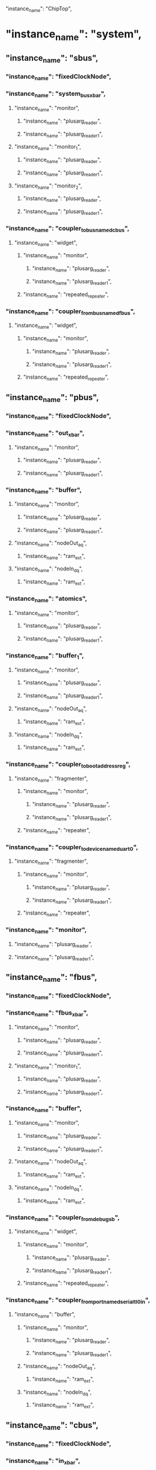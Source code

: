   "instance_name": "ChipTop",
*  "instance_name": "system",
**  "instance_name": "sbus",
***  "instance_name": "fixedClockNode",
***  "instance_name": "system_bus_xbar",
****  "instance_name": "monitor",
*****  "instance_name": "plusarg_reader",
*****  "instance_name": "plusarg_reader_1",
****  "instance_name": "monitor_1",
*****  "instance_name": "plusarg_reader",
*****  "instance_name": "plusarg_reader_1",
****  "instance_name": "monitor_2",
*****  "instance_name": "plusarg_reader",
*****  "instance_name": "plusarg_reader_1",
***  "instance_name": "coupler_to_bus_named_cbus",
****  "instance_name": "widget",
*****  "instance_name": "monitor",
******  "instance_name": "plusarg_reader",
******  "instance_name": "plusarg_reader_1",
*****  "instance_name": "repeated_repeater",
***  "instance_name": "coupler_from_bus_named_fbus",
****  "instance_name": "widget",
*****  "instance_name": "monitor",
******  "instance_name": "plusarg_reader",
******  "instance_name": "plusarg_reader_1",
*****  "instance_name": "repeated_repeater",
**  "instance_name": "pbus",
***  "instance_name": "fixedClockNode",
***  "instance_name": "out_xbar",
****  "instance_name": "monitor",
*****  "instance_name": "plusarg_reader",
*****  "instance_name": "plusarg_reader_1",
***  "instance_name": "buffer",
****  "instance_name": "monitor",
*****  "instance_name": "plusarg_reader",
*****  "instance_name": "plusarg_reader_1",
****  "instance_name": "nodeOut_a_q",
*****  "instance_name": "ram_ext",
****  "instance_name": "nodeIn_d_q",
*****  "instance_name": "ram_ext",
***  "instance_name": "atomics",
****  "instance_name": "monitor",
*****  "instance_name": "plusarg_reader",
*****  "instance_name": "plusarg_reader_1",
***  "instance_name": "buffer_1",
****  "instance_name": "monitor",
*****  "instance_name": "plusarg_reader",
*****  "instance_name": "plusarg_reader_1",
****  "instance_name": "nodeOut_a_q",
*****  "instance_name": "ram_ext",
****  "instance_name": "nodeIn_d_q",
*****  "instance_name": "ram_ext",
***  "instance_name": "coupler_to_bootaddressreg",
****  "instance_name": "fragmenter",
*****  "instance_name": "monitor",
******  "instance_name": "plusarg_reader",
******  "instance_name": "plusarg_reader_1",
*****  "instance_name": "repeater",
***  "instance_name": "coupler_to_device_named_uart_0",
****  "instance_name": "fragmenter",
*****  "instance_name": "monitor",
******  "instance_name": "plusarg_reader",
******  "instance_name": "plusarg_reader_1",
*****  "instance_name": "repeater",
***  "instance_name": "monitor",
****  "instance_name": "plusarg_reader",
****  "instance_name": "plusarg_reader_1",
**  "instance_name": "fbus",
***  "instance_name": "fixedClockNode",
***  "instance_name": "fbus_xbar",
****  "instance_name": "monitor",
*****  "instance_name": "plusarg_reader",
*****  "instance_name": "plusarg_reader_1",
****  "instance_name": "monitor_1",
*****  "instance_name": "plusarg_reader",
*****  "instance_name": "plusarg_reader_1",
***  "instance_name": "buffer",
****  "instance_name": "monitor",
*****  "instance_name": "plusarg_reader",
*****  "instance_name": "plusarg_reader_1",
****  "instance_name": "nodeOut_a_q",
*****  "instance_name": "ram_ext",
****  "instance_name": "nodeIn_d_q",
*****  "instance_name": "ram_ext",
***  "instance_name": "coupler_from_debug_sb",
****  "instance_name": "widget",
*****  "instance_name": "monitor",
******  "instance_name": "plusarg_reader",
******  "instance_name": "plusarg_reader_1",
*****  "instance_name": "repeated_repeater",
***  "instance_name": "coupler_from_port_named_serial_tl_0_in",
****  "instance_name": "buffer",
*****  "instance_name": "monitor",
******  "instance_name": "plusarg_reader",
******  "instance_name": "plusarg_reader_1",
*****  "instance_name": "nodeOut_a_q",
******  "instance_name": "ram_ext",
*****  "instance_name": "nodeIn_d_q",
******  "instance_name": "ram_ext",
**  "instance_name": "cbus",
***  "instance_name": "fixedClockNode",
***  "instance_name": "in_xbar",
****  "instance_name": "monitor",
*****  "instance_name": "plusarg_reader",
*****  "instance_name": "plusarg_reader_1",
****  "instance_name": "monitor_1",
*****  "instance_name": "plusarg_reader",
*****  "instance_name": "plusarg_reader_1",
***  "instance_name": "out_xbar",
****  "instance_name": "monitor",
*****  "instance_name": "plusarg_reader",
*****  "instance_name": "plusarg_reader_1",
***  "instance_name": "buffer",
****  "instance_name": "monitor",
*****  "instance_name": "plusarg_reader",
*****  "instance_name": "plusarg_reader_1",
****  "instance_name": "nodeOut_a_q",
*****  "instance_name": "ram_ext",
****  "instance_name": "nodeIn_d_q",
*****  "instance_name": "ram_ext",
***  "instance_name": "atomics",
****  "instance_name": "monitor",
*****  "instance_name": "plusarg_reader",
*****  "instance_name": "plusarg_reader_1",
***  "instance_name": "wrapped_error_device",
****  "instance_name": "error",
*****  "instance_name": "monitor",
******  "instance_name": "plusarg_reader",
******  "instance_name": "plusarg_reader_1",
*****  "instance_name": "a_q",
****  "instance_name": "buffer",
*****  "instance_name": "monitor",
******  "instance_name": "plusarg_reader",
******  "instance_name": "plusarg_reader_1",
*****  "instance_name": "nodeOut_a_q",
******  "instance_name": "ram_ext",
*****  "instance_name": "nodeIn_d_q",
******  "instance_name": "ram_ext",
***  "instance_name": "coupler_to_l2_ctrl",
****  "instance_name": "buffer",
*****  "instance_name": "monitor",
******  "instance_name": "plusarg_reader",
******  "instance_name": "plusarg_reader_1",
*****  "instance_name": "nodeOut_a_q",
*****  "instance_name": "nodeIn_d_q",
****  "instance_name": "fragmenter",
*****  "instance_name": "monitor",
******  "instance_name": "plusarg_reader",
******  "instance_name": "plusarg_reader_1",
*****  "instance_name": "repeater",
***  "instance_name": "coupler_to_clint",
****  "instance_name": "fragmenter",
*****  "instance_name": "monitor",
******  "instance_name": "plusarg_reader",
******  "instance_name": "plusarg_reader_1",
*****  "instance_name": "repeater",
***  "instance_name": "coupler_to_plic",
****  "instance_name": "fragmenter",
*****  "instance_name": "monitor",
******  "instance_name": "plusarg_reader",
******  "instance_name": "plusarg_reader_1",
*****  "instance_name": "repeater",
***  "instance_name": "coupler_to_debug",
****  "instance_name": "fragmenter",
*****  "instance_name": "monitor",
******  "instance_name": "plusarg_reader",
******  "instance_name": "plusarg_reader_1",
*****  "instance_name": "repeater",
***  "instance_name": "coupler_to_bootrom",
****  "instance_name": "fragmenter",
*****  "instance_name": "monitor",
******  "instance_name": "plusarg_reader",
******  "instance_name": "plusarg_reader_1",
*****  "instance_name": "repeater",
***  "instance_name": "coupler_to_prci_ctrl",
****  "instance_name": "buffer",
*****  "instance_name": "monitor",
******  "instance_name": "plusarg_reader",
******  "instance_name": "plusarg_reader_1",
*****  "instance_name": "nodeOut_a_q",
******  "instance_name": "ram_ext",
*****  "instance_name": "nodeIn_d_q",
******  "instance_name": "ram_ext",
**  "instance_name": "mbus",
***  "instance_name": "fixedClockNode",
***  "instance_name": "mbus_xbar",
****  "instance_name": "monitor",
*****  "instance_name": "plusarg_reader",
*****  "instance_name": "plusarg_reader_1",
***  "instance_name": "picker",
****  "instance_name": "monitor",
*****  "instance_name": "plusarg_reader",
*****  "instance_name": "plusarg_reader_1",
****  "instance_name": "monitor_1",
*****  "instance_name": "plusarg_reader",
*****  "instance_name": "plusarg_reader_1",
***  "instance_name": "coupler_to_memory_controller_port_named_axi4",
****  "instance_name": "axi4yank",
*****  "instance_name": "Queue2_BundleMap",
******  "instance_name": "ram_ext",
*****  "instance_name": "Queue2_BundleMap_1",
******  "instance_name": "ram_ext",
*****  "instance_name": "Queue2_BundleMap_2",
******  "instance_name": "ram_ext",
*****  "instance_name": "Queue2_BundleMap_3",
******  "instance_name": "ram_ext",
*****  "instance_name": "Queue1_BundleMap",
*****  "instance_name": "Queue1_BundleMap_1",
*****  "instance_name": "Queue1_BundleMap_2",
*****  "instance_name": "Queue1_BundleMap_3",
*****  "instance_name": "Queue1_BundleMap_4",
*****  "instance_name": "Queue1_BundleMap_5",
*****  "instance_name": "Queue1_BundleMap_6",
*****  "instance_name": "Queue1_BundleMap_7",
*****  "instance_name": "Queue1_BundleMap_8",
*****  "instance_name": "Queue1_BundleMap_9",
*****  "instance_name": "Queue1_BundleMap_10",
*****  "instance_name": "Queue1_BundleMap_11",
*****  "instance_name": "Queue2_BundleMap_4",
******  "instance_name": "ram_ext",
*****  "instance_name": "Queue2_BundleMap_5",
******  "instance_name": "ram_ext",
*****  "instance_name": "Queue2_BundleMap_6",
******  "instance_name": "ram_ext",
*****  "instance_name": "Queue2_BundleMap_7",
******  "instance_name": "ram_ext",
*****  "instance_name": "Queue1_BundleMap_12",
*****  "instance_name": "Queue1_BundleMap_13",
*****  "instance_name": "Queue1_BundleMap_14",
*****  "instance_name": "Queue1_BundleMap_15",
*****  "instance_name": "Queue1_BundleMap_16",
*****  "instance_name": "Queue1_BundleMap_17",
*****  "instance_name": "Queue1_BundleMap_18",
*****  "instance_name": "Queue1_BundleMap_19",
*****  "instance_name": "Queue1_BundleMap_20",
*****  "instance_name": "Queue1_BundleMap_21",
*****  "instance_name": "Queue1_BundleMap_22",
*****  "instance_name": "Queue1_BundleMap_23",
****  "instance_name": "axi4index",
****  "instance_name": "tl2axi4",
*****  "instance_name": "monitor",
******  "instance_name": "plusarg_reader",
******  "instance_name": "plusarg_reader_1",
*****  "instance_name": "nodeOut_w_deq_q",
*****  "instance_name": "queue_arw_deq_q",
***  "instance_name": "buffer_1",
****  "instance_name": "monitor",
*****  "instance_name": "plusarg_reader",
*****  "instance_name": "plusarg_reader_1",
****  "instance_name": "nodeOut_a_q",
*****  "instance_name": "ram_ext",
****  "instance_name": "nodeIn_d_q",
*****  "instance_name": "ram_ext",
**  "instance_name": "coh_wrapper",
***  "instance_name": "l2",
****  "instance_name": "ctrls",
*****  "instance_name": "monitor",
******  "instance_name": "plusarg_reader",
******  "instance_name": "plusarg_reader_1",
*****  "instance_name": "out_back_front_q",
****  "instance_name": "monitor",
*****  "instance_name": "plusarg_reader",
*****  "instance_name": "plusarg_reader_1",
****  "instance_name": "inclusive_cache_bank_sched",
*****  "instance_name": "sourceA",
******  "instance_name": "io_a_q",
*******  "instance_name": "ram_ext",
*****  "instance_name": "sourceB",
*****  "instance_name": "sourceC",
******  "instance_name": "queue",
*******  "instance_name": "ram_ext",
*****  "instance_name": "sourceD",
******  "instance_name": "queue",
*******  "instance_name": "ram_data_ext",
******  "instance_name": "atomics",
*****  "instance_name": "sourceE",
******  "instance_name": "io_e_q",
*******  "instance_name": "ram_sink_ext",
*****  "instance_name": "sourceX",
******  "instance_name": "io_x_q",
*****  "instance_name": "sinkA",
******  "instance_name": "putbuffer",
*******  "instance_name": "head_ext",
*******  "instance_name": "tail_ext",
*******  "instance_name": "next_ext",
*******  "instance_name": "data_ext",
*****  "instance_name": "sinkC",
******  "instance_name": "c_q",
*******  "instance_name": "ram_ext",
******  "instance_name": "io_bs_adr_q",
******  "instance_name": "putbuffer",
*******  "instance_name": "head_ext",
*******  "instance_name": "tail_ext",
*******  "instance_name": "next_ext",
*******  "instance_name": "data_ext",
*****  "instance_name": "sinkD",
******  "instance_name": "d_q",
*******  "instance_name": "ram_ext",
*****  "instance_name": "sinkE",
*****  "instance_name": "sinkX",
******  "instance_name": "x_q",
*****  "instance_name": "directory",
******  "instance_name": "cc_dir",
*******  "instance_name": "cc_dir_ext",
******  "instance_name": "write_q",
******  "instance_name": "victimLFSR_prng",
*****  "instance_name": "bankedStore",
******  "instance_name": "cc_banks_0",
*******  "instance_name": "cc_banks_0_ext",
******  "instance_name": "cc_banks_1",
*******  "instance_name": "cc_banks_0_ext",
******  "instance_name": "cc_banks_2",
*******  "instance_name": "cc_banks_0_ext",
******  "instance_name": "cc_banks_3",
*******  "instance_name": "cc_banks_0_ext",
******  "instance_name": "cc_banks_4",
*******  "instance_name": "cc_banks_0_ext",
******  "instance_name": "cc_banks_5",
*******  "instance_name": "cc_banks_0_ext",
******  "instance_name": "cc_banks_6",
*******  "instance_name": "cc_banks_0_ext",
******  "instance_name": "cc_banks_7",
*******  "instance_name": "cc_banks_0_ext",
*****  "instance_name": "requests",
******  "instance_name": "head_ext",
******  "instance_name": "tail_ext",
******  "instance_name": "next_ext",
******  "instance_name": "data_ext",
*****  "instance_name": "mshrs_0",
*****  "instance_name": "mshrs_1",
*****  "instance_name": "mshrs_2",
*****  "instance_name": "mshrs_3",
*****  "instance_name": "mshrs_4",
*****  "instance_name": "mshrs_5",
*****  "instance_name": "mshrs_6",
*****  "instance_name": "mshrs_7",
*****  "instance_name": "mshrs_8",
*****  "instance_name": "mshrs_9",
*****  "instance_name": "mshrs_10",
*****  "instance_name": "mshrs_11",
***  "instance_name": "InclusiveCache_inner_TLBuffer",
****  "instance_name": "monitor",
*****  "instance_name": "plusarg_reader",
*****  "instance_name": "plusarg_reader_1",
****  "instance_name": "nodeOut_a_q",
****  "instance_name": "nodeIn_d_q",
***  "instance_name": "cork",
****  "instance_name": "monitor",
*****  "instance_name": "plusarg_reader",
*****  "instance_name": "plusarg_reader_1",
****  "instance_name": "pool",
****  "instance_name": "q",
*****  "instance_name": "ram_ext",
****  "instance_name": "q_1",
*****  "instance_name": "ram_ext",
***  "instance_name": "binder",
****  "instance_name": "monitor",
*****  "instance_name": "plusarg_reader",
*****  "instance_name": "plusarg_reader_1",
**  "instance_name": "tile_prci_domain",
***  "instance_name": "element_reset_domain_rockettile",
****  "instance_name": "tlMasterXbar",
*****  "instance_name": "monitor",
******  "instance_name": "plusarg_reader",
******  "instance_name": "plusarg_reader_1",
*****  "instance_name": "monitor_1",
******  "instance_name": "plusarg_reader",
******  "instance_name": "plusarg_reader_1",
****  "instance_name": "intXbar",
****  "instance_name": "dcache",
*****  "instance_name": "tlb_mpu_ppn_barrier",
*****  "instance_name": "tlb_pmp",
*****  "instance_name": "tlb_pma",
*****  "instance_name": "tlb_entries_barrier",
*****  "instance_name": "tlb_entries_barrier_1",
*****  "instance_name": "tlb_entries_barrier_2",
*****  "instance_name": "tlb_entries_barrier_3",
*****  "instance_name": "tlb_entries_barrier_4",
*****  "instance_name": "tlb_entries_barrier_5",
*****  "instance_name": "tlb_entries_barrier_6",
*****  "instance_name": "tlb_entries_barrier_7",
*****  "instance_name": "tlb_entries_barrier_8",
*****  "instance_name": "tlb_entries_barrier_9",
*****  "instance_name": "tlb_entries_barrier_10",
*****  "instance_name": "tlb_entries_barrier_11",
*****  "instance_name": "tlb_entries_barrier_12",
*****  "instance_name": "pma_checker_pma",
*****  "instance_name": "pma_checker_entries_barrier",
*****  "instance_name": "pma_checker_entries_barrier_1",
*****  "instance_name": "pma_checker_entries_barrier_2",
*****  "instance_name": "pma_checker_entries_barrier_3",
*****  "instance_name": "pma_checker_entries_barrier_4",
*****  "instance_name": "pma_checker_entries_barrier_5",
*****  "instance_name": "pma_checker_entries_barrier_6",
*****  "instance_name": "pma_checker_entries_barrier_7",
*****  "instance_name": "pma_checker_entries_barrier_8",
*****  "instance_name": "pma_checker_entries_barrier_9",
*****  "instance_name": "pma_checker_entries_barrier_10",
*****  "instance_name": "pma_checker_entries_barrier_11",
*****  "instance_name": "lfsr_prng",
*****  "instance_name": "rockettile_dcache_tag_array",
******  "instance_name": "rockettile_dcache_tag_array_ext",
*****  "instance_name": "data",
******  "instance_name": "rockettile_dcache_data_arrays_0",
*******  "instance_name": "rockettile_dcache_data_arrays_0_ext",
******  "instance_name": "rockettile_dcache_data_arrays_1",
*******  "instance_name": "rockettile_dcache_data_arrays_0_ext",
*****  "instance_name": "amoalus_0",
****  "instance_name": "gemmini",
*****  "instance_name": "spad",
******  "instance_name": "xbar",
*******  "instance_name": "monitor",
********  "instance_name": "plusarg_reader",
********  "instance_name": "plusarg_reader_1",
*******  "instance_name": "monitor_1",
********  "instance_name": "plusarg_reader",
********  "instance_name": "plusarg_reader_1",
******  "instance_name": "reader",
*******  "instance_name": "core",
********  "instance_name": "tlb_arb",
********  "instance_name": "tlb_q",
********  "instance_name": "translate_q",
*******  "instance_name": "xactTracker",
*******  "instance_name": "beatPacker",
******  "instance_name": "writer",
*******  "instance_name": "shadow_retry_a",
*******  "instance_name": "tlb_arb",
*******  "instance_name": "tlb_q",
*******  "instance_name": "translate_q",
******  "instance_name": "buffer",
*******  "instance_name": "monitor",
********  "instance_name": "plusarg_reader",
********  "instance_name": "plusarg_reader_1",
*******  "instance_name": "nodeOut_a_q",
********  "instance_name": "ram_ext",
*******  "instance_name": "nodeIn_d_q",
********  "instance_name": "ram_ext",
******  "instance_name": "buffer_1",
*******  "instance_name": "monitor",
********  "instance_name": "plusarg_reader",
********  "instance_name": "plusarg_reader_1",
*******  "instance_name": "nodeOut_a_q",
********  "instance_name": "ram_ext",
*******  "instance_name": "nodeIn_d_q",
********  "instance_name": "ram_ext",
******  "instance_name": "buffer_2",
*******  "instance_name": "monitor",
********  "instance_name": "plusarg_reader",
********  "instance_name": "plusarg_reader_1",
*******  "instance_name": "nodeOut_a_q",
********  "instance_name": "ram_ext",
*******  "instance_name": "nodeIn_d_q",
********  "instance_name": "ram_ext",
******  "instance_name": "write_dispatch_q_q",
*******  "instance_name": "ram_ext",
******  "instance_name": "write_norm_q",
*******  "instance_name": "ram_ext",
******  "instance_name": "write_scale_q",
*******  "instance_name": "ram_ext",
******  "instance_name": "write_issue_q",
*******  "instance_name": "ram_ext",
******  "instance_name": "read_issue_q",
*******  "instance_name": "ram_ext",
******  "instance_name": "zero_writer",
******  "instance_name": "zero_writer_pixel_repeater",
******  "instance_name": "vsm",
*******  "instance_name": "arb",
*******  "instance_name": "pipe",
********  "instance_name": "out_bits_data_in_to_rec_fn",
*********  "instance_name": "roundAnyRawFNToRecFN",
********  "instance_name": "out_bits_data_muladder",
*********  "instance_name": "mulAddRecFNToRaw_preMul",
*********  "instance_name": "mulAddRecFNToRaw_postMul",
*********  "instance_name": "roundRawFNToRecFN",
**********  "instance_name": "roundAnyRawFNToRecFN",
********  "instance_name": "out_bits_data_rec_fn_to_in",
*******  "instance_name": "arb_1",
*******  "instance_name": "pipe_1",
********  "instance_name": "out_bits_data_in_to_rec_fn",
*********  "instance_name": "roundAnyRawFNToRecFN",
********  "instance_name": "out_bits_data_muladder",
*********  "instance_name": "mulAddRecFNToRaw_preMul",
*********  "instance_name": "mulAddRecFNToRaw_postMul",
*********  "instance_name": "roundRawFNToRecFN",
**********  "instance_name": "roundAnyRawFNToRecFN",
********  "instance_name": "out_bits_data_rec_fn_to_in",
*******  "instance_name": "arb_2",
*******  "instance_name": "pipe_2",
********  "instance_name": "out_bits_data_in_to_rec_fn",
*********  "instance_name": "roundAnyRawFNToRecFN",
********  "instance_name": "out_bits_data_muladder",
*********  "instance_name": "mulAddRecFNToRaw_preMul",
*********  "instance_name": "mulAddRecFNToRaw_postMul",
*********  "instance_name": "roundRawFNToRecFN",
**********  "instance_name": "roundAnyRawFNToRecFN",
********  "instance_name": "out_bits_data_rec_fn_to_in",
*******  "instance_name": "arb_3",
*******  "instance_name": "pipe_3",
********  "instance_name": "out_bits_data_in_to_rec_fn",
*********  "instance_name": "roundAnyRawFNToRecFN",
********  "instance_name": "out_bits_data_muladder",
*********  "instance_name": "mulAddRecFNToRaw_preMul",
*********  "instance_name": "mulAddRecFNToRaw_postMul",
*********  "instance_name": "roundRawFNToRecFN",
**********  "instance_name": "roundAnyRawFNToRecFN",
********  "instance_name": "out_bits_data_rec_fn_to_in",
******  "instance_name": "vsm_in_q",
*******  "instance_name": "ram_ext",
******  "instance_name": "vsm_1",
*******  "instance_name": "pipe",
******  "instance_name": "vsm_in_q_1",
*******  "instance_name": "ram_ext",
******  "instance_name": "mvin_scale_pixel_repeater",
******  "instance_name": "spad_mems_0",
*******  "instance_name": "q",
*******  "instance_name": "mem",
********  "instance_name": "mem_ext",
******  "instance_name": "spad_mems_1",
*******  "instance_name": "q",
*******  "instance_name": "mem",
********  "instance_name": "mem_ext",
******  "instance_name": "spad_mems_2",
*******  "instance_name": "q",
*******  "instance_name": "mem",
********  "instance_name": "mem_ext",
******  "instance_name": "spad_mems_3",
*******  "instance_name": "q",
*******  "instance_name": "mem",
********  "instance_name": "mem_ext",
******  "instance_name": "dma_read_pipe",
*******  "instance_name": "ram_ext",
******  "instance_name": "ex_read_pipe",
*******  "instance_name": "ram_ext",
******  "instance_name": "dma_read_pipe_1",
*******  "instance_name": "ram_ext",
******  "instance_name": "ex_read_pipe_1",
*******  "instance_name": "ram_ext",
******  "instance_name": "dma_read_pipe_2",
*******  "instance_name": "ram_ext",
******  "instance_name": "ex_read_pipe_2",
*******  "instance_name": "ram_ext",
******  "instance_name": "dma_read_pipe_3",
*******  "instance_name": "ram_ext",
******  "instance_name": "ex_read_pipe_3",
*******  "instance_name": "ram_ext",
******  "instance_name": "norm_unit_passthru_q",
*******  "instance_name": "ram_ext",
******  "instance_name": "acc_scale_unit",
*******  "instance_name": "activated_data_e_scaled_in_to_rec_fn",
********  "instance_name": "roundAnyRawFNToRecFN",
*******  "instance_name": "activated_data_e_scaled_muladder",
********  "instance_name": "mulAddRecFNToRaw_preMul",
********  "instance_name": "mulAddRecFNToRaw_postMul",
********  "instance_name": "roundRawFNToRecFN",
*********  "instance_name": "roundAnyRawFNToRecFN",
*******  "instance_name": "activated_data_e_scaled_rec_fn_to_in",
*******  "instance_name": "activated_data_e_scaled_in_to_rec_fn_1",
********  "instance_name": "roundAnyRawFNToRecFN",
*******  "instance_name": "activated_data_e_scaled_muladder_1",
********  "instance_name": "mulAddRecFNToRaw_preMul",
********  "instance_name": "mulAddRecFNToRaw_postMul",
********  "instance_name": "roundRawFNToRecFN",
*********  "instance_name": "roundAnyRawFNToRecFN",
*******  "instance_name": "activated_data_e_scaled_rec_fn_to_in_1",
*******  "instance_name": "activated_data_e_scaled_in_to_rec_fn_2",
********  "instance_name": "roundAnyRawFNToRecFN",
*******  "instance_name": "activated_data_e_scaled_muladder_2",
********  "instance_name": "mulAddRecFNToRaw_preMul",
********  "instance_name": "mulAddRecFNToRaw_postMul",
********  "instance_name": "roundRawFNToRecFN",
*********  "instance_name": "roundAnyRawFNToRecFN",
*******  "instance_name": "activated_data_e_scaled_rec_fn_to_in_2",
*******  "instance_name": "activated_data_e_scaled_in_to_rec_fn_3",
********  "instance_name": "roundAnyRawFNToRecFN",
*******  "instance_name": "activated_data_e_scaled_muladder_3",
********  "instance_name": "mulAddRecFNToRaw_preMul",
********  "instance_name": "mulAddRecFNToRaw_postMul",
********  "instance_name": "roundRawFNToRecFN",
*********  "instance_name": "roundAnyRawFNToRecFN",
*******  "instance_name": "activated_data_e_scaled_rec_fn_to_in_3",
*******  "instance_name": "activated_data_e_scaled_in_to_rec_fn_4",
********  "instance_name": "roundAnyRawFNToRecFN",
*******  "instance_name": "activated_data_e_scaled_muladder_4",
********  "instance_name": "mulAddRecFNToRaw_preMul",
********  "instance_name": "mulAddRecFNToRaw_postMul",
********  "instance_name": "roundRawFNToRecFN",
*********  "instance_name": "roundAnyRawFNToRecFN",
*******  "instance_name": "activated_data_e_scaled_rec_fn_to_in_4",
*******  "instance_name": "activated_data_e_scaled_in_to_rec_fn_5",
********  "instance_name": "roundAnyRawFNToRecFN",
*******  "instance_name": "activated_data_e_scaled_muladder_5",
********  "instance_name": "mulAddRecFNToRaw_preMul",
********  "instance_name": "mulAddRecFNToRaw_postMul",
********  "instance_name": "roundRawFNToRecFN",
*********  "instance_name": "roundAnyRawFNToRecFN",
*******  "instance_name": "activated_data_e_scaled_rec_fn_to_in_5",
*******  "instance_name": "activated_data_e_scaled_in_to_rec_fn_6",
********  "instance_name": "roundAnyRawFNToRecFN",
*******  "instance_name": "activated_data_e_scaled_muladder_6",
********  "instance_name": "mulAddRecFNToRaw_preMul",
********  "instance_name": "mulAddRecFNToRaw_postMul",
********  "instance_name": "roundRawFNToRecFN",
*********  "instance_name": "roundAnyRawFNToRecFN",
*******  "instance_name": "activated_data_e_scaled_rec_fn_to_in_6",
*******  "instance_name": "activated_data_e_scaled_in_to_rec_fn_7",
********  "instance_name": "roundAnyRawFNToRecFN",
*******  "instance_name": "activated_data_e_scaled_muladder_7",
********  "instance_name": "mulAddRecFNToRaw_preMul",
********  "instance_name": "mulAddRecFNToRaw_postMul",
********  "instance_name": "roundRawFNToRecFN",
*********  "instance_name": "roundAnyRawFNToRecFN",
*******  "instance_name": "activated_data_e_scaled_rec_fn_to_in_7",
*******  "instance_name": "activated_data_e_scaled_in_to_rec_fn_8",
********  "instance_name": "roundAnyRawFNToRecFN",
*******  "instance_name": "activated_data_e_scaled_muladder_8",
********  "instance_name": "mulAddRecFNToRaw_preMul",
********  "instance_name": "mulAddRecFNToRaw_postMul",
********  "instance_name": "roundRawFNToRecFN",
*********  "instance_name": "roundAnyRawFNToRecFN",
*******  "instance_name": "activated_data_e_scaled_rec_fn_to_in_8",
*******  "instance_name": "activated_data_e_scaled_in_to_rec_fn_9",
********  "instance_name": "roundAnyRawFNToRecFN",
*******  "instance_name": "activated_data_e_scaled_muladder_9",
********  "instance_name": "mulAddRecFNToRaw_preMul",
********  "instance_name": "mulAddRecFNToRaw_postMul",
********  "instance_name": "roundRawFNToRecFN",
*********  "instance_name": "roundAnyRawFNToRecFN",
*******  "instance_name": "activated_data_e_scaled_rec_fn_to_in_9",
*******  "instance_name": "activated_data_e_scaled_in_to_rec_fn_10",
********  "instance_name": "roundAnyRawFNToRecFN",
*******  "instance_name": "activated_data_e_scaled_muladder_10",
********  "instance_name": "mulAddRecFNToRaw_preMul",
********  "instance_name": "mulAddRecFNToRaw_postMul",
********  "instance_name": "roundRawFNToRecFN",
*********  "instance_name": "roundAnyRawFNToRecFN",
*******  "instance_name": "activated_data_e_scaled_rec_fn_to_in_10",
*******  "instance_name": "activated_data_e_scaled_in_to_rec_fn_11",
********  "instance_name": "roundAnyRawFNToRecFN",
*******  "instance_name": "activated_data_e_scaled_muladder_11",
********  "instance_name": "mulAddRecFNToRaw_preMul",
********  "instance_name": "mulAddRecFNToRaw_postMul",
********  "instance_name": "roundRawFNToRecFN",
*********  "instance_name": "roundAnyRawFNToRecFN",
*******  "instance_name": "activated_data_e_scaled_rec_fn_to_in_11",
*******  "instance_name": "activated_data_e_scaled_in_to_rec_fn_12",
********  "instance_name": "roundAnyRawFNToRecFN",
*******  "instance_name": "activated_data_e_scaled_muladder_12",
********  "instance_name": "mulAddRecFNToRaw_preMul",
********  "instance_name": "mulAddRecFNToRaw_postMul",
********  "instance_name": "roundRawFNToRecFN",
*********  "instance_name": "roundAnyRawFNToRecFN",
*******  "instance_name": "activated_data_e_scaled_rec_fn_to_in_12",
*******  "instance_name": "activated_data_e_scaled_in_to_rec_fn_13",
********  "instance_name": "roundAnyRawFNToRecFN",
*******  "instance_name": "activated_data_e_scaled_muladder_13",
********  "instance_name": "mulAddRecFNToRaw_preMul",
********  "instance_name": "mulAddRecFNToRaw_postMul",
********  "instance_name": "roundRawFNToRecFN",
*********  "instance_name": "roundAnyRawFNToRecFN",
*******  "instance_name": "activated_data_e_scaled_rec_fn_to_in_13",
*******  "instance_name": "activated_data_e_scaled_in_to_rec_fn_14",
********  "instance_name": "roundAnyRawFNToRecFN",
*******  "instance_name": "activated_data_e_scaled_muladder_14",
********  "instance_name": "mulAddRecFNToRaw_preMul",
********  "instance_name": "mulAddRecFNToRaw_postMul",
********  "instance_name": "roundRawFNToRecFN",
*********  "instance_name": "roundAnyRawFNToRecFN",
*******  "instance_name": "activated_data_e_scaled_rec_fn_to_in_14",
*******  "instance_name": "activated_data_e_scaled_in_to_rec_fn_15",
********  "instance_name": "roundAnyRawFNToRecFN",
*******  "instance_name": "activated_data_e_scaled_muladder_15",
********  "instance_name": "mulAddRecFNToRaw_preMul",
********  "instance_name": "mulAddRecFNToRaw_postMul",
********  "instance_name": "roundRawFNToRecFN",
*********  "instance_name": "roundAnyRawFNToRecFN",
*******  "instance_name": "activated_data_e_scaled_rec_fn_to_in_15",
*******  "instance_name": "pipe_out_p",
******  "instance_name": "acc_adders",
*******  "instance_name": "m",
*******  "instance_name": "m_1",
*******  "instance_name": "m_2",
*******  "instance_name": "m_3",
*******  "instance_name": "m_4",
*******  "instance_name": "m_5",
*******  "instance_name": "m_6",
*******  "instance_name": "m_7",
*******  "instance_name": "m_8",
*******  "instance_name": "m_9",
*******  "instance_name": "m_10",
*******  "instance_name": "m_11",
*******  "instance_name": "m_12",
*******  "instance_name": "m_13",
*******  "instance_name": "m_14",
*******  "instance_name": "m_15",
******  "instance_name": "acc_mems_0",
*******  "instance_name": "mem",
********  "instance_name": "mem",
*********  "instance_name": "mem_0_ext",
*******  "instance_name": "q",
******  "instance_name": "acc_mems_1",
*******  "instance_name": "mem",
********  "instance_name": "mem",
*********  "instance_name": "mem_0_ext",
*******  "instance_name": "q",
*****  "instance_name": "counters",
******  "instance_name": "counterfile",
*****  "instance_name": "tlb",
******  "instance_name": "tlbs_0",
*******  "instance_name": "tlb",
********  "instance_name": "mpu_ppn_barrier",
********  "instance_name": "pmp",
********  "instance_name": "pma",
********  "instance_name": "entries_barrier",
********  "instance_name": "entries_barrier_1",
********  "instance_name": "entries_barrier_2",
********  "instance_name": "entries_barrier_3",
********  "instance_name": "entries_barrier_4",
********  "instance_name": "entries_barrier_5",
******  "instance_name": "tlbArbOpt",
*****  "instance_name": "reservation_station",
******  "instance_name": "plusarg_reader",
*****  "instance_name": "raw_cmd_q",
******  "instance_name": "ram_ext",
*****  "instance_name": "mod",
******  "instance_name": "ld_bias",
*******  "instance_name": "command_p",
******  "instance_name": "ld_input",
*******  "instance_name": "command_p",
******  "instance_name": "ld_weights",
*******  "instance_name": "command_p",
******  "instance_name": "ex",
*******  "instance_name": "command_p",
******  "instance_name": "st",
*******  "instance_name": "command_p",
******  "instance_name": "cmd_q",
*******  "instance_name": "ram_ext",
******  "instance_name": "arb",
*****  "instance_name": "mod_1",
******  "instance_name": "ldA",
******  "instance_name": "ldB",
******  "instance_name": "ldD",
******  "instance_name": "ex",
******  "instance_name": "stC",
******  "instance_name": "stC_spad",
******  "instance_name": "cmd_q",
*******  "instance_name": "ram_ext",
******  "instance_name": "ldab_arb",
******  "instance_name": "arb",
*****  "instance_name": "unrolled_cmd_q",
******  "instance_name": "ram_ext",
*****  "instance_name": "load_controller",
******  "instance_name": "cmd_q",
*******  "instance_name": "ram_ext",
******  "instance_name": "cmd_tracker",
*****  "instance_name": "store_controller",
******  "instance_name": "cmd_q",
*******  "instance_name": "ram_ext",
******  "instance_name": "cmd_tracker",
*****  "instance_name": "ex_controller",
******  "instance_name": "unrolled_cmd_mod",
*******  "instance_name": "q",
******  "instance_name": "cmd_q",
******  "instance_name": "mesh_cntl_signals_q",
*******  "instance_name": "ram_ext",
******  "instance_name": "mesh",
*******  "instance_name": "transposer",
********  "instance_name": "pes_0_0",
********  "instance_name": "pes_0_1",
********  "instance_name": "pes_0_2",
********  "instance_name": "pes_0_3",
********  "instance_name": "pes_0_4",
********  "instance_name": "pes_0_5",
********  "instance_name": "pes_0_6",
********  "instance_name": "pes_0_7",
********  "instance_name": "pes_0_8",
********  "instance_name": "pes_0_9",
********  "instance_name": "pes_0_10",
********  "instance_name": "pes_0_11",
********  "instance_name": "pes_0_12",
********  "instance_name": "pes_0_13",
********  "instance_name": "pes_0_14",
********  "instance_name": "pes_0_15",
********  "instance_name": "pes_1_0",
********  "instance_name": "pes_1_1",
********  "instance_name": "pes_1_2",
********  "instance_name": "pes_1_3",
********  "instance_name": "pes_1_4",
********  "instance_name": "pes_1_5",
********  "instance_name": "pes_1_6",
********  "instance_name": "pes_1_7",
********  "instance_name": "pes_1_8",
********  "instance_name": "pes_1_9",
********  "instance_name": "pes_1_10",
********  "instance_name": "pes_1_11",
********  "instance_name": "pes_1_12",
********  "instance_name": "pes_1_13",
********  "instance_name": "pes_1_14",
********  "instance_name": "pes_1_15",
********  "instance_name": "pes_2_0",
********  "instance_name": "pes_2_1",
********  "instance_name": "pes_2_2",
********  "instance_name": "pes_2_3",
********  "instance_name": "pes_2_4",
********  "instance_name": "pes_2_5",
********  "instance_name": "pes_2_6",
********  "instance_name": "pes_2_7",
********  "instance_name": "pes_2_8",
********  "instance_name": "pes_2_9",
********  "instance_name": "pes_2_10",
********  "instance_name": "pes_2_11",
********  "instance_name": "pes_2_12",
********  "instance_name": "pes_2_13",
********  "instance_name": "pes_2_14",
********  "instance_name": "pes_2_15",
********  "instance_name": "pes_3_0",
********  "instance_name": "pes_3_1",
********  "instance_name": "pes_3_2",
********  "instance_name": "pes_3_3",
********  "instance_name": "pes_3_4",
********  "instance_name": "pes_3_5",
********  "instance_name": "pes_3_6",
********  "instance_name": "pes_3_7",
********  "instance_name": "pes_3_8",
********  "instance_name": "pes_3_9",
********  "instance_name": "pes_3_10",
********  "instance_name": "pes_3_11",
********  "instance_name": "pes_3_12",
********  "instance_name": "pes_3_13",
********  "instance_name": "pes_3_14",
********  "instance_name": "pes_3_15",
********  "instance_name": "pes_4_0",
********  "instance_name": "pes_4_1",
********  "instance_name": "pes_4_2",
********  "instance_name": "pes_4_3",
********  "instance_name": "pes_4_4",
********  "instance_name": "pes_4_5",
********  "instance_name": "pes_4_6",
********  "instance_name": "pes_4_7",
********  "instance_name": "pes_4_8",
********  "instance_name": "pes_4_9",
********  "instance_name": "pes_4_10",
********  "instance_name": "pes_4_11",
********  "instance_name": "pes_4_12",
********  "instance_name": "pes_4_13",
********  "instance_name": "pes_4_14",
********  "instance_name": "pes_4_15",
********  "instance_name": "pes_5_0",
********  "instance_name": "pes_5_1",
********  "instance_name": "pes_5_2",
********  "instance_name": "pes_5_3",
********  "instance_name": "pes_5_4",
********  "instance_name": "pes_5_5",
********  "instance_name": "pes_5_6",
********  "instance_name": "pes_5_7",
********  "instance_name": "pes_5_8",
********  "instance_name": "pes_5_9",
********  "instance_name": "pes_5_10",
********  "instance_name": "pes_5_11",
********  "instance_name": "pes_5_12",
********  "instance_name": "pes_5_13",
********  "instance_name": "pes_5_14",
********  "instance_name": "pes_5_15",
********  "instance_name": "pes_6_0",
********  "instance_name": "pes_6_1",
********  "instance_name": "pes_6_2",
********  "instance_name": "pes_6_3",
********  "instance_name": "pes_6_4",
********  "instance_name": "pes_6_5",
********  "instance_name": "pes_6_6",
********  "instance_name": "pes_6_7",
********  "instance_name": "pes_6_8",
********  "instance_name": "pes_6_9",
********  "instance_name": "pes_6_10",
********  "instance_name": "pes_6_11",
********  "instance_name": "pes_6_12",
********  "instance_name": "pes_6_13",
********  "instance_name": "pes_6_14",
********  "instance_name": "pes_6_15",
********  "instance_name": "pes_7_0",
********  "instance_name": "pes_7_1",
********  "instance_name": "pes_7_2",
********  "instance_name": "pes_7_3",
********  "instance_name": "pes_7_4",
********  "instance_name": "pes_7_5",
********  "instance_name": "pes_7_6",
********  "instance_name": "pes_7_7",
********  "instance_name": "pes_7_8",
********  "instance_name": "pes_7_9",
********  "instance_name": "pes_7_10",
********  "instance_name": "pes_7_11",
********  "instance_name": "pes_7_12",
********  "instance_name": "pes_7_13",
********  "instance_name": "pes_7_14",
********  "instance_name": "pes_7_15",
********  "instance_name": "pes_8_0",
********  "instance_name": "pes_8_1",
********  "instance_name": "pes_8_2",
********  "instance_name": "pes_8_3",
********  "instance_name": "pes_8_4",
********  "instance_name": "pes_8_5",
********  "instance_name": "pes_8_6",
********  "instance_name": "pes_8_7",
********  "instance_name": "pes_8_8",
********  "instance_name": "pes_8_9",
********  "instance_name": "pes_8_10",
********  "instance_name": "pes_8_11",
********  "instance_name": "pes_8_12",
********  "instance_name": "pes_8_13",
********  "instance_name": "pes_8_14",
********  "instance_name": "pes_8_15",
********  "instance_name": "pes_9_0",
********  "instance_name": "pes_9_1",
********  "instance_name": "pes_9_2",
********  "instance_name": "pes_9_3",
********  "instance_name": "pes_9_4",
********  "instance_name": "pes_9_5",
********  "instance_name": "pes_9_6",
********  "instance_name": "pes_9_7",
********  "instance_name": "pes_9_8",
********  "instance_name": "pes_9_9",
********  "instance_name": "pes_9_10",
********  "instance_name": "pes_9_11",
********  "instance_name": "pes_9_12",
********  "instance_name": "pes_9_13",
********  "instance_name": "pes_9_14",
********  "instance_name": "pes_9_15",
********  "instance_name": "pes_10_0",
********  "instance_name": "pes_10_1",
********  "instance_name": "pes_10_2",
********  "instance_name": "pes_10_3",
********  "instance_name": "pes_10_4",
********  "instance_name": "pes_10_5",
********  "instance_name": "pes_10_6",
********  "instance_name": "pes_10_7",
********  "instance_name": "pes_10_8",
********  "instance_name": "pes_10_9",
********  "instance_name": "pes_10_10",
********  "instance_name": "pes_10_11",
********  "instance_name": "pes_10_12",
********  "instance_name": "pes_10_13",
********  "instance_name": "pes_10_14",
********  "instance_name": "pes_10_15",
********  "instance_name": "pes_11_0",
********  "instance_name": "pes_11_1",
********  "instance_name": "pes_11_2",
********  "instance_name": "pes_11_3",
********  "instance_name": "pes_11_4",
********  "instance_name": "pes_11_5",
********  "instance_name": "pes_11_6",
********  "instance_name": "pes_11_7",
********  "instance_name": "pes_11_8",
********  "instance_name": "pes_11_9",
********  "instance_name": "pes_11_10",
********  "instance_name": "pes_11_11",
********  "instance_name": "pes_11_12",
********  "instance_name": "pes_11_13",
********  "instance_name": "pes_11_14",
********  "instance_name": "pes_11_15",
********  "instance_name": "pes_12_0",
********  "instance_name": "pes_12_1",
********  "instance_name": "pes_12_2",
********  "instance_name": "pes_12_3",
********  "instance_name": "pes_12_4",
********  "instance_name": "pes_12_5",
********  "instance_name": "pes_12_6",
********  "instance_name": "pes_12_7",
********  "instance_name": "pes_12_8",
********  "instance_name": "pes_12_9",
********  "instance_name": "pes_12_10",
********  "instance_name": "pes_12_11",
********  "instance_name": "pes_12_12",
********  "instance_name": "pes_12_13",
********  "instance_name": "pes_12_14",
********  "instance_name": "pes_12_15",
********  "instance_name": "pes_13_0",
********  "instance_name": "pes_13_1",
********  "instance_name": "pes_13_2",
********  "instance_name": "pes_13_3",
********  "instance_name": "pes_13_4",
********  "instance_name": "pes_13_5",
********  "instance_name": "pes_13_6",
********  "instance_name": "pes_13_7",
********  "instance_name": "pes_13_8",
********  "instance_name": "pes_13_9",
********  "instance_name": "pes_13_10",
********  "instance_name": "pes_13_11",
********  "instance_name": "pes_13_12",
********  "instance_name": "pes_13_13",
********  "instance_name": "pes_13_14",
********  "instance_name": "pes_13_15",
********  "instance_name": "pes_14_0",
********  "instance_name": "pes_14_1",
********  "instance_name": "pes_14_2",
********  "instance_name": "pes_14_3",
********  "instance_name": "pes_14_4",
********  "instance_name": "pes_14_5",
********  "instance_name": "pes_14_6",
********  "instance_name": "pes_14_7",
********  "instance_name": "pes_14_8",
********  "instance_name": "pes_14_9",
********  "instance_name": "pes_14_10",
********  "instance_name": "pes_14_11",
********  "instance_name": "pes_14_12",
********  "instance_name": "pes_14_13",
********  "instance_name": "pes_14_14",
********  "instance_name": "pes_14_15",
********  "instance_name": "pes_15_0",
********  "instance_name": "pes_15_1",
********  "instance_name": "pes_15_2",
********  "instance_name": "pes_15_3",
********  "instance_name": "pes_15_4",
********  "instance_name": "pes_15_5",
********  "instance_name": "pes_15_6",
********  "instance_name": "pes_15_7",
********  "instance_name": "pes_15_8",
********  "instance_name": "pes_15_9",
********  "instance_name": "pes_15_10",
********  "instance_name": "pes_15_11",
********  "instance_name": "pes_15_12",
********  "instance_name": "pes_15_13",
********  "instance_name": "pes_15_14",
********  "instance_name": "pes_15_15",
*******  "instance_name": "mesh",
********  "instance_name": "mesh_0_0",
*********  "instance_name": "tile_0_0",
**********  "instance_name": "mac_unit",
********  "instance_name": "mesh_0_1",
*********  "instance_name": "tile_0_0",
**********  "instance_name": "mac_unit",
********  "instance_name": "mesh_0_2",
*********  "instance_name": "tile_0_0",
**********  "instance_name": "mac_unit",
********  "instance_name": "mesh_0_3",
*********  "instance_name": "tile_0_0",
**********  "instance_name": "mac_unit",
********  "instance_name": "mesh_0_4",
*********  "instance_name": "tile_0_0",
**********  "instance_name": "mac_unit",
********  "instance_name": "mesh_0_5",
*********  "instance_name": "tile_0_0",
**********  "instance_name": "mac_unit",
********  "instance_name": "mesh_0_6",
*********  "instance_name": "tile_0_0",
**********  "instance_name": "mac_unit",
********  "instance_name": "mesh_0_7",
*********  "instance_name": "tile_0_0",
**********  "instance_name": "mac_unit",
********  "instance_name": "mesh_0_8",
*********  "instance_name": "tile_0_0",
**********  "instance_name": "mac_unit",
********  "instance_name": "mesh_0_9",
*********  "instance_name": "tile_0_0",
**********  "instance_name": "mac_unit",
********  "instance_name": "mesh_0_10",
*********  "instance_name": "tile_0_0",
**********  "instance_name": "mac_unit",
********  "instance_name": "mesh_0_11",
*********  "instance_name": "tile_0_0",
**********  "instance_name": "mac_unit",
********  "instance_name": "mesh_0_12",
*********  "instance_name": "tile_0_0",
**********  "instance_name": "mac_unit",
********  "instance_name": "mesh_0_13",
*********  "instance_name": "tile_0_0",
**********  "instance_name": "mac_unit",
********  "instance_name": "mesh_0_14",
*********  "instance_name": "tile_0_0",
**********  "instance_name": "mac_unit",
********  "instance_name": "mesh_0_15",
*********  "instance_name": "tile_0_0",
**********  "instance_name": "mac_unit",
********  "instance_name": "mesh_1_0",
*********  "instance_name": "tile_0_0",
**********  "instance_name": "mac_unit",
********  "instance_name": "mesh_1_1",
*********  "instance_name": "tile_0_0",
**********  "instance_name": "mac_unit",
********  "instance_name": "mesh_1_2",
*********  "instance_name": "tile_0_0",
**********  "instance_name": "mac_unit",
********  "instance_name": "mesh_1_3",
*********  "instance_name": "tile_0_0",
**********  "instance_name": "mac_unit",
********  "instance_name": "mesh_1_4",
*********  "instance_name": "tile_0_0",
**********  "instance_name": "mac_unit",
********  "instance_name": "mesh_1_5",
*********  "instance_name": "tile_0_0",
**********  "instance_name": "mac_unit",
********  "instance_name": "mesh_1_6",
*********  "instance_name": "tile_0_0",
**********  "instance_name": "mac_unit",
********  "instance_name": "mesh_1_7",
*********  "instance_name": "tile_0_0",
**********  "instance_name": "mac_unit",
********  "instance_name": "mesh_1_8",
*********  "instance_name": "tile_0_0",
**********  "instance_name": "mac_unit",
********  "instance_name": "mesh_1_9",
*********  "instance_name": "tile_0_0",
**********  "instance_name": "mac_unit",
********  "instance_name": "mesh_1_10",
*********  "instance_name": "tile_0_0",
**********  "instance_name": "mac_unit",
********  "instance_name": "mesh_1_11",
*********  "instance_name": "tile_0_0",
**********  "instance_name": "mac_unit",
********  "instance_name": "mesh_1_12",
*********  "instance_name": "tile_0_0",
**********  "instance_name": "mac_unit",
********  "instance_name": "mesh_1_13",
*********  "instance_name": "tile_0_0",
**********  "instance_name": "mac_unit",
********  "instance_name": "mesh_1_14",
*********  "instance_name": "tile_0_0",
**********  "instance_name": "mac_unit",
********  "instance_name": "mesh_1_15",
*********  "instance_name": "tile_0_0",
**********  "instance_name": "mac_unit",
********  "instance_name": "mesh_2_0",
*********  "instance_name": "tile_0_0",
**********  "instance_name": "mac_unit",
********  "instance_name": "mesh_2_1",
*********  "instance_name": "tile_0_0",
**********  "instance_name": "mac_unit",
********  "instance_name": "mesh_2_2",
*********  "instance_name": "tile_0_0",
**********  "instance_name": "mac_unit",
********  "instance_name": "mesh_2_3",
*********  "instance_name": "tile_0_0",
**********  "instance_name": "mac_unit",
********  "instance_name": "mesh_2_4",
*********  "instance_name": "tile_0_0",
**********  "instance_name": "mac_unit",
********  "instance_name": "mesh_2_5",
*********  "instance_name": "tile_0_0",
**********  "instance_name": "mac_unit",
********  "instance_name": "mesh_2_6",
*********  "instance_name": "tile_0_0",
**********  "instance_name": "mac_unit",
********  "instance_name": "mesh_2_7",
*********  "instance_name": "tile_0_0",
**********  "instance_name": "mac_unit",
********  "instance_name": "mesh_2_8",
*********  "instance_name": "tile_0_0",
**********  "instance_name": "mac_unit",
********  "instance_name": "mesh_2_9",
*********  "instance_name": "tile_0_0",
**********  "instance_name": "mac_unit",
********  "instance_name": "mesh_2_10",
*********  "instance_name": "tile_0_0",
**********  "instance_name": "mac_unit",
********  "instance_name": "mesh_2_11",
*********  "instance_name": "tile_0_0",
**********  "instance_name": "mac_unit",
********  "instance_name": "mesh_2_12",
*********  "instance_name": "tile_0_0",
**********  "instance_name": "mac_unit",
********  "instance_name": "mesh_2_13",
*********  "instance_name": "tile_0_0",
**********  "instance_name": "mac_unit",
********  "instance_name": "mesh_2_14",
*********  "instance_name": "tile_0_0",
**********  "instance_name": "mac_unit",
********  "instance_name": "mesh_2_15",
*********  "instance_name": "tile_0_0",
**********  "instance_name": "mac_unit",
********  "instance_name": "mesh_3_0",
*********  "instance_name": "tile_0_0",
**********  "instance_name": "mac_unit",
********  "instance_name": "mesh_3_1",
*********  "instance_name": "tile_0_0",
**********  "instance_name": "mac_unit",
********  "instance_name": "mesh_3_2",
*********  "instance_name": "tile_0_0",
**********  "instance_name": "mac_unit",
********  "instance_name": "mesh_3_3",
*********  "instance_name": "tile_0_0",
**********  "instance_name": "mac_unit",
********  "instance_name": "mesh_3_4",
*********  "instance_name": "tile_0_0",
**********  "instance_name": "mac_unit",
********  "instance_name": "mesh_3_5",
*********  "instance_name": "tile_0_0",
**********  "instance_name": "mac_unit",
********  "instance_name": "mesh_3_6",
*********  "instance_name": "tile_0_0",
**********  "instance_name": "mac_unit",
********  "instance_name": "mesh_3_7",
*********  "instance_name": "tile_0_0",
**********  "instance_name": "mac_unit",
********  "instance_name": "mesh_3_8",
*********  "instance_name": "tile_0_0",
**********  "instance_name": "mac_unit",
********  "instance_name": "mesh_3_9",
*********  "instance_name": "tile_0_0",
**********  "instance_name": "mac_unit",
********  "instance_name": "mesh_3_10",
*********  "instance_name": "tile_0_0",
**********  "instance_name": "mac_unit",
********  "instance_name": "mesh_3_11",
*********  "instance_name": "tile_0_0",
**********  "instance_name": "mac_unit",
********  "instance_name": "mesh_3_12",
*********  "instance_name": "tile_0_0",
**********  "instance_name": "mac_unit",
********  "instance_name": "mesh_3_13",
*********  "instance_name": "tile_0_0",
**********  "instance_name": "mac_unit",
********  "instance_name": "mesh_3_14",
*********  "instance_name": "tile_0_0",
**********  "instance_name": "mac_unit",
********  "instance_name": "mesh_3_15",
*********  "instance_name": "tile_0_0",
**********  "instance_name": "mac_unit",
********  "instance_name": "mesh_4_0",
*********  "instance_name": "tile_0_0",
**********  "instance_name": "mac_unit",
********  "instance_name": "mesh_4_1",
*********  "instance_name": "tile_0_0",
**********  "instance_name": "mac_unit",
********  "instance_name": "mesh_4_2",
*********  "instance_name": "tile_0_0",
**********  "instance_name": "mac_unit",
********  "instance_name": "mesh_4_3",
*********  "instance_name": "tile_0_0",
**********  "instance_name": "mac_unit",
********  "instance_name": "mesh_4_4",
*********  "instance_name": "tile_0_0",
**********  "instance_name": "mac_unit",
********  "instance_name": "mesh_4_5",
*********  "instance_name": "tile_0_0",
**********  "instance_name": "mac_unit",
********  "instance_name": "mesh_4_6",
*********  "instance_name": "tile_0_0",
**********  "instance_name": "mac_unit",
********  "instance_name": "mesh_4_7",
*********  "instance_name": "tile_0_0",
**********  "instance_name": "mac_unit",
********  "instance_name": "mesh_4_8",
*********  "instance_name": "tile_0_0",
**********  "instance_name": "mac_unit",
********  "instance_name": "mesh_4_9",
*********  "instance_name": "tile_0_0",
**********  "instance_name": "mac_unit",
********  "instance_name": "mesh_4_10",
*********  "instance_name": "tile_0_0",
**********  "instance_name": "mac_unit",
********  "instance_name": "mesh_4_11",
*********  "instance_name": "tile_0_0",
**********  "instance_name": "mac_unit",
********  "instance_name": "mesh_4_12",
*********  "instance_name": "tile_0_0",
**********  "instance_name": "mac_unit",
********  "instance_name": "mesh_4_13",
*********  "instance_name": "tile_0_0",
**********  "instance_name": "mac_unit",
********  "instance_name": "mesh_4_14",
*********  "instance_name": "tile_0_0",
**********  "instance_name": "mac_unit",
********  "instance_name": "mesh_4_15",
*********  "instance_name": "tile_0_0",
**********  "instance_name": "mac_unit",
********  "instance_name": "mesh_5_0",
*********  "instance_name": "tile_0_0",
**********  "instance_name": "mac_unit",
********  "instance_name": "mesh_5_1",
*********  "instance_name": "tile_0_0",
**********  "instance_name": "mac_unit",
********  "instance_name": "mesh_5_2",
*********  "instance_name": "tile_0_0",
**********  "instance_name": "mac_unit",
********  "instance_name": "mesh_5_3",
*********  "instance_name": "tile_0_0",
**********  "instance_name": "mac_unit",
********  "instance_name": "mesh_5_4",
*********  "instance_name": "tile_0_0",
**********  "instance_name": "mac_unit",
********  "instance_name": "mesh_5_5",
*********  "instance_name": "tile_0_0",
**********  "instance_name": "mac_unit",
********  "instance_name": "mesh_5_6",
*********  "instance_name": "tile_0_0",
**********  "instance_name": "mac_unit",
********  "instance_name": "mesh_5_7",
*********  "instance_name": "tile_0_0",
**********  "instance_name": "mac_unit",
********  "instance_name": "mesh_5_8",
*********  "instance_name": "tile_0_0",
**********  "instance_name": "mac_unit",
********  "instance_name": "mesh_5_9",
*********  "instance_name": "tile_0_0",
**********  "instance_name": "mac_unit",
********  "instance_name": "mesh_5_10",
*********  "instance_name": "tile_0_0",
**********  "instance_name": "mac_unit",
********  "instance_name": "mesh_5_11",
*********  "instance_name": "tile_0_0",
**********  "instance_name": "mac_unit",
********  "instance_name": "mesh_5_12",
*********  "instance_name": "tile_0_0",
**********  "instance_name": "mac_unit",
********  "instance_name": "mesh_5_13",
*********  "instance_name": "tile_0_0",
**********  "instance_name": "mac_unit",
********  "instance_name": "mesh_5_14",
*********  "instance_name": "tile_0_0",
**********  "instance_name": "mac_unit",
********  "instance_name": "mesh_5_15",
*********  "instance_name": "tile_0_0",
**********  "instance_name": "mac_unit",
********  "instance_name": "mesh_6_0",
*********  "instance_name": "tile_0_0",
**********  "instance_name": "mac_unit",
********  "instance_name": "mesh_6_1",
*********  "instance_name": "tile_0_0",
**********  "instance_name": "mac_unit",
********  "instance_name": "mesh_6_2",
*********  "instance_name": "tile_0_0",
**********  "instance_name": "mac_unit",
********  "instance_name": "mesh_6_3",
*********  "instance_name": "tile_0_0",
**********  "instance_name": "mac_unit",
********  "instance_name": "mesh_6_4",
*********  "instance_name": "tile_0_0",
**********  "instance_name": "mac_unit",
********  "instance_name": "mesh_6_5",
*********  "instance_name": "tile_0_0",
**********  "instance_name": "mac_unit",
********  "instance_name": "mesh_6_6",
*********  "instance_name": "tile_0_0",
**********  "instance_name": "mac_unit",
********  "instance_name": "mesh_6_7",
*********  "instance_name": "tile_0_0",
**********  "instance_name": "mac_unit",
********  "instance_name": "mesh_6_8",
*********  "instance_name": "tile_0_0",
**********  "instance_name": "mac_unit",
********  "instance_name": "mesh_6_9",
*********  "instance_name": "tile_0_0",
**********  "instance_name": "mac_unit",
********  "instance_name": "mesh_6_10",
*********  "instance_name": "tile_0_0",
**********  "instance_name": "mac_unit",
********  "instance_name": "mesh_6_11",
*********  "instance_name": "tile_0_0",
**********  "instance_name": "mac_unit",
********  "instance_name": "mesh_6_12",
*********  "instance_name": "tile_0_0",
**********  "instance_name": "mac_unit",
********  "instance_name": "mesh_6_13",
*********  "instance_name": "tile_0_0",
**********  "instance_name": "mac_unit",
********  "instance_name": "mesh_6_14",
*********  "instance_name": "tile_0_0",
**********  "instance_name": "mac_unit",
********  "instance_name": "mesh_6_15",
*********  "instance_name": "tile_0_0",
**********  "instance_name": "mac_unit",
********  "instance_name": "mesh_7_0",
*********  "instance_name": "tile_0_0",
**********  "instance_name": "mac_unit",
********  "instance_name": "mesh_7_1",
*********  "instance_name": "tile_0_0",
**********  "instance_name": "mac_unit",
********  "instance_name": "mesh_7_2",
*********  "instance_name": "tile_0_0",
**********  "instance_name": "mac_unit",
********  "instance_name": "mesh_7_3",
*********  "instance_name": "tile_0_0",
**********  "instance_name": "mac_unit",
********  "instance_name": "mesh_7_4",
*********  "instance_name": "tile_0_0",
**********  "instance_name": "mac_unit",
********  "instance_name": "mesh_7_5",
*********  "instance_name": "tile_0_0",
**********  "instance_name": "mac_unit",
********  "instance_name": "mesh_7_6",
*********  "instance_name": "tile_0_0",
**********  "instance_name": "mac_unit",
********  "instance_name": "mesh_7_7",
*********  "instance_name": "tile_0_0",
**********  "instance_name": "mac_unit",
********  "instance_name": "mesh_7_8",
*********  "instance_name": "tile_0_0",
**********  "instance_name": "mac_unit",
********  "instance_name": "mesh_7_9",
*********  "instance_name": "tile_0_0",
**********  "instance_name": "mac_unit",
********  "instance_name": "mesh_7_10",
*********  "instance_name": "tile_0_0",
**********  "instance_name": "mac_unit",
********  "instance_name": "mesh_7_11",
*********  "instance_name": "tile_0_0",
**********  "instance_name": "mac_unit",
********  "instance_name": "mesh_7_12",
*********  "instance_name": "tile_0_0",
**********  "instance_name": "mac_unit",
********  "instance_name": "mesh_7_13",
*********  "instance_name": "tile_0_0",
**********  "instance_name": "mac_unit",
********  "instance_name": "mesh_7_14",
*********  "instance_name": "tile_0_0",
**********  "instance_name": "mac_unit",
********  "instance_name": "mesh_7_15",
*********  "instance_name": "tile_0_0",
**********  "instance_name": "mac_unit",
********  "instance_name": "mesh_8_0",
*********  "instance_name": "tile_0_0",
**********  "instance_name": "mac_unit",
********  "instance_name": "mesh_8_1",
*********  "instance_name": "tile_0_0",
**********  "instance_name": "mac_unit",
********  "instance_name": "mesh_8_2",
*********  "instance_name": "tile_0_0",
**********  "instance_name": "mac_unit",
********  "instance_name": "mesh_8_3",
*********  "instance_name": "tile_0_0",
**********  "instance_name": "mac_unit",
********  "instance_name": "mesh_8_4",
*********  "instance_name": "tile_0_0",
**********  "instance_name": "mac_unit",
********  "instance_name": "mesh_8_5",
*********  "instance_name": "tile_0_0",
**********  "instance_name": "mac_unit",
********  "instance_name": "mesh_8_6",
*********  "instance_name": "tile_0_0",
**********  "instance_name": "mac_unit",
********  "instance_name": "mesh_8_7",
*********  "instance_name": "tile_0_0",
**********  "instance_name": "mac_unit",
********  "instance_name": "mesh_8_8",
*********  "instance_name": "tile_0_0",
**********  "instance_name": "mac_unit",
********  "instance_name": "mesh_8_9",
*********  "instance_name": "tile_0_0",
**********  "instance_name": "mac_unit",
********  "instance_name": "mesh_8_10",
*********  "instance_name": "tile_0_0",
**********  "instance_name": "mac_unit",
********  "instance_name": "mesh_8_11",
*********  "instance_name": "tile_0_0",
**********  "instance_name": "mac_unit",
********  "instance_name": "mesh_8_12",
*********  "instance_name": "tile_0_0",
**********  "instance_name": "mac_unit",
********  "instance_name": "mesh_8_13",
*********  "instance_name": "tile_0_0",
**********  "instance_name": "mac_unit",
********  "instance_name": "mesh_8_14",
*********  "instance_name": "tile_0_0",
**********  "instance_name": "mac_unit",
********  "instance_name": "mesh_8_15",
*********  "instance_name": "tile_0_0",
**********  "instance_name": "mac_unit",
********  "instance_name": "mesh_9_0",
*********  "instance_name": "tile_0_0",
**********  "instance_name": "mac_unit",
********  "instance_name": "mesh_9_1",
*********  "instance_name": "tile_0_0",
**********  "instance_name": "mac_unit",
********  "instance_name": "mesh_9_2",
*********  "instance_name": "tile_0_0",
**********  "instance_name": "mac_unit",
********  "instance_name": "mesh_9_3",
*********  "instance_name": "tile_0_0",
**********  "instance_name": "mac_unit",
********  "instance_name": "mesh_9_4",
*********  "instance_name": "tile_0_0",
**********  "instance_name": "mac_unit",
********  "instance_name": "mesh_9_5",
*********  "instance_name": "tile_0_0",
**********  "instance_name": "mac_unit",
********  "instance_name": "mesh_9_6",
*********  "instance_name": "tile_0_0",
**********  "instance_name": "mac_unit",
********  "instance_name": "mesh_9_7",
*********  "instance_name": "tile_0_0",
**********  "instance_name": "mac_unit",
********  "instance_name": "mesh_9_8",
*********  "instance_name": "tile_0_0",
**********  "instance_name": "mac_unit",
********  "instance_name": "mesh_9_9",
*********  "instance_name": "tile_0_0",
**********  "instance_name": "mac_unit",
********  "instance_name": "mesh_9_10",
*********  "instance_name": "tile_0_0",
**********  "instance_name": "mac_unit",
********  "instance_name": "mesh_9_11",
*********  "instance_name": "tile_0_0",
**********  "instance_name": "mac_unit",
********  "instance_name": "mesh_9_12",
*********  "instance_name": "tile_0_0",
**********  "instance_name": "mac_unit",
********  "instance_name": "mesh_9_13",
*********  "instance_name": "tile_0_0",
**********  "instance_name": "mac_unit",
********  "instance_name": "mesh_9_14",
*********  "instance_name": "tile_0_0",
**********  "instance_name": "mac_unit",
********  "instance_name": "mesh_9_15",
*********  "instance_name": "tile_0_0",
**********  "instance_name": "mac_unit",
********  "instance_name": "mesh_10_0",
*********  "instance_name": "tile_0_0",
**********  "instance_name": "mac_unit",
********  "instance_name": "mesh_10_1",
*********  "instance_name": "tile_0_0",
**********  "instance_name": "mac_unit",
********  "instance_name": "mesh_10_2",
*********  "instance_name": "tile_0_0",
**********  "instance_name": "mac_unit",
********  "instance_name": "mesh_10_3",
*********  "instance_name": "tile_0_0",
**********  "instance_name": "mac_unit",
********  "instance_name": "mesh_10_4",
*********  "instance_name": "tile_0_0",
**********  "instance_name": "mac_unit",
********  "instance_name": "mesh_10_5",
*********  "instance_name": "tile_0_0",
**********  "instance_name": "mac_unit",
********  "instance_name": "mesh_10_6",
*********  "instance_name": "tile_0_0",
**********  "instance_name": "mac_unit",
********  "instance_name": "mesh_10_7",
*********  "instance_name": "tile_0_0",
**********  "instance_name": "mac_unit",
********  "instance_name": "mesh_10_8",
*********  "instance_name": "tile_0_0",
**********  "instance_name": "mac_unit",
********  "instance_name": "mesh_10_9",
*********  "instance_name": "tile_0_0",
**********  "instance_name": "mac_unit",
********  "instance_name": "mesh_10_10",
*********  "instance_name": "tile_0_0",
**********  "instance_name": "mac_unit",
********  "instance_name": "mesh_10_11",
*********  "instance_name": "tile_0_0",
**********  "instance_name": "mac_unit",
********  "instance_name": "mesh_10_12",
*********  "instance_name": "tile_0_0",
**********  "instance_name": "mac_unit",
********  "instance_name": "mesh_10_13",
*********  "instance_name": "tile_0_0",
**********  "instance_name": "mac_unit",
********  "instance_name": "mesh_10_14",
*********  "instance_name": "tile_0_0",
**********  "instance_name": "mac_unit",
********  "instance_name": "mesh_10_15",
*********  "instance_name": "tile_0_0",
**********  "instance_name": "mac_unit",
********  "instance_name": "mesh_11_0",
*********  "instance_name": "tile_0_0",
**********  "instance_name": "mac_unit",
********  "instance_name": "mesh_11_1",
*********  "instance_name": "tile_0_0",
**********  "instance_name": "mac_unit",
********  "instance_name": "mesh_11_2",
*********  "instance_name": "tile_0_0",
**********  "instance_name": "mac_unit",
********  "instance_name": "mesh_11_3",
*********  "instance_name": "tile_0_0",
**********  "instance_name": "mac_unit",
********  "instance_name": "mesh_11_4",
*********  "instance_name": "tile_0_0",
**********  "instance_name": "mac_unit",
********  "instance_name": "mesh_11_5",
*********  "instance_name": "tile_0_0",
**********  "instance_name": "mac_unit",
********  "instance_name": "mesh_11_6",
*********  "instance_name": "tile_0_0",
**********  "instance_name": "mac_unit",
********  "instance_name": "mesh_11_7",
*********  "instance_name": "tile_0_0",
**********  "instance_name": "mac_unit",
********  "instance_name": "mesh_11_8",
*********  "instance_name": "tile_0_0",
**********  "instance_name": "mac_unit",
********  "instance_name": "mesh_11_9",
*********  "instance_name": "tile_0_0",
**********  "instance_name": "mac_unit",
********  "instance_name": "mesh_11_10",
*********  "instance_name": "tile_0_0",
**********  "instance_name": "mac_unit",
********  "instance_name": "mesh_11_11",
*********  "instance_name": "tile_0_0",
**********  "instance_name": "mac_unit",
********  "instance_name": "mesh_11_12",
*********  "instance_name": "tile_0_0",
**********  "instance_name": "mac_unit",
********  "instance_name": "mesh_11_13",
*********  "instance_name": "tile_0_0",
**********  "instance_name": "mac_unit",
********  "instance_name": "mesh_11_14",
*********  "instance_name": "tile_0_0",
**********  "instance_name": "mac_unit",
********  "instance_name": "mesh_11_15",
*********  "instance_name": "tile_0_0",
**********  "instance_name": "mac_unit",
********  "instance_name": "mesh_12_0",
*********  "instance_name": "tile_0_0",
**********  "instance_name": "mac_unit",
********  "instance_name": "mesh_12_1",
*********  "instance_name": "tile_0_0",
**********  "instance_name": "mac_unit",
********  "instance_name": "mesh_12_2",
*********  "instance_name": "tile_0_0",
**********  "instance_name": "mac_unit",
********  "instance_name": "mesh_12_3",
*********  "instance_name": "tile_0_0",
**********  "instance_name": "mac_unit",
********  "instance_name": "mesh_12_4",
*********  "instance_name": "tile_0_0",
**********  "instance_name": "mac_unit",
********  "instance_name": "mesh_12_5",
*********  "instance_name": "tile_0_0",
**********  "instance_name": "mac_unit",
********  "instance_name": "mesh_12_6",
*********  "instance_name": "tile_0_0",
**********  "instance_name": "mac_unit",
********  "instance_name": "mesh_12_7",
*********  "instance_name": "tile_0_0",
**********  "instance_name": "mac_unit",
********  "instance_name": "mesh_12_8",
*********  "instance_name": "tile_0_0",
**********  "instance_name": "mac_unit",
********  "instance_name": "mesh_12_9",
*********  "instance_name": "tile_0_0",
**********  "instance_name": "mac_unit",
********  "instance_name": "mesh_12_10",
*********  "instance_name": "tile_0_0",
**********  "instance_name": "mac_unit",
********  "instance_name": "mesh_12_11",
*********  "instance_name": "tile_0_0",
**********  "instance_name": "mac_unit",
********  "instance_name": "mesh_12_12",
*********  "instance_name": "tile_0_0",
**********  "instance_name": "mac_unit",
********  "instance_name": "mesh_12_13",
*********  "instance_name": "tile_0_0",
**********  "instance_name": "mac_unit",
********  "instance_name": "mesh_12_14",
*********  "instance_name": "tile_0_0",
**********  "instance_name": "mac_unit",
********  "instance_name": "mesh_12_15",
*********  "instance_name": "tile_0_0",
**********  "instance_name": "mac_unit",
********  "instance_name": "mesh_13_0",
*********  "instance_name": "tile_0_0",
**********  "instance_name": "mac_unit",
********  "instance_name": "mesh_13_1",
*********  "instance_name": "tile_0_0",
**********  "instance_name": "mac_unit",
********  "instance_name": "mesh_13_2",
*********  "instance_name": "tile_0_0",
**********  "instance_name": "mac_unit",
********  "instance_name": "mesh_13_3",
*********  "instance_name": "tile_0_0",
**********  "instance_name": "mac_unit",
********  "instance_name": "mesh_13_4",
*********  "instance_name": "tile_0_0",
**********  "instance_name": "mac_unit",
********  "instance_name": "mesh_13_5",
*********  "instance_name": "tile_0_0",
**********  "instance_name": "mac_unit",
********  "instance_name": "mesh_13_6",
*********  "instance_name": "tile_0_0",
**********  "instance_name": "mac_unit",
********  "instance_name": "mesh_13_7",
*********  "instance_name": "tile_0_0",
**********  "instance_name": "mac_unit",
********  "instance_name": "mesh_13_8",
*********  "instance_name": "tile_0_0",
**********  "instance_name": "mac_unit",
********  "instance_name": "mesh_13_9",
*********  "instance_name": "tile_0_0",
**********  "instance_name": "mac_unit",
********  "instance_name": "mesh_13_10",
*********  "instance_name": "tile_0_0",
**********  "instance_name": "mac_unit",
********  "instance_name": "mesh_13_11",
*********  "instance_name": "tile_0_0",
**********  "instance_name": "mac_unit",
********  "instance_name": "mesh_13_12",
*********  "instance_name": "tile_0_0",
**********  "instance_name": "mac_unit",
********  "instance_name": "mesh_13_13",
*********  "instance_name": "tile_0_0",
**********  "instance_name": "mac_unit",
********  "instance_name": "mesh_13_14",
*********  "instance_name": "tile_0_0",
**********  "instance_name": "mac_unit",
********  "instance_name": "mesh_13_15",
*********  "instance_name": "tile_0_0",
**********  "instance_name": "mac_unit",
********  "instance_name": "mesh_14_0",
*********  "instance_name": "tile_0_0",
**********  "instance_name": "mac_unit",
********  "instance_name": "mesh_14_1",
*********  "instance_name": "tile_0_0",
**********  "instance_name": "mac_unit",
********  "instance_name": "mesh_14_2",
*********  "instance_name": "tile_0_0",
**********  "instance_name": "mac_unit",
********  "instance_name": "mesh_14_3",
*********  "instance_name": "tile_0_0",
**********  "instance_name": "mac_unit",
********  "instance_name": "mesh_14_4",
*********  "instance_name": "tile_0_0",
**********  "instance_name": "mac_unit",
********  "instance_name": "mesh_14_5",
*********  "instance_name": "tile_0_0",
**********  "instance_name": "mac_unit",
********  "instance_name": "mesh_14_6",
*********  "instance_name": "tile_0_0",
**********  "instance_name": "mac_unit",
********  "instance_name": "mesh_14_7",
*********  "instance_name": "tile_0_0",
**********  "instance_name": "mac_unit",
********  "instance_name": "mesh_14_8",
*********  "instance_name": "tile_0_0",
**********  "instance_name": "mac_unit",
********  "instance_name": "mesh_14_9",
*********  "instance_name": "tile_0_0",
**********  "instance_name": "mac_unit",
********  "instance_name": "mesh_14_10",
*********  "instance_name": "tile_0_0",
**********  "instance_name": "mac_unit",
********  "instance_name": "mesh_14_11",
*********  "instance_name": "tile_0_0",
**********  "instance_name": "mac_unit",
********  "instance_name": "mesh_14_12",
*********  "instance_name": "tile_0_0",
**********  "instance_name": "mac_unit",
********  "instance_name": "mesh_14_13",
*********  "instance_name": "tile_0_0",
**********  "instance_name": "mac_unit",
********  "instance_name": "mesh_14_14",
*********  "instance_name": "tile_0_0",
**********  "instance_name": "mac_unit",
********  "instance_name": "mesh_14_15",
*********  "instance_name": "tile_0_0",
**********  "instance_name": "mac_unit",
********  "instance_name": "mesh_15_0",
*********  "instance_name": "tile_0_0",
**********  "instance_name": "mac_unit",
********  "instance_name": "mesh_15_1",
*********  "instance_name": "tile_0_0",
**********  "instance_name": "mac_unit",
********  "instance_name": "mesh_15_2",
*********  "instance_name": "tile_0_0",
**********  "instance_name": "mac_unit",
********  "instance_name": "mesh_15_3",
*********  "instance_name": "tile_0_0",
**********  "instance_name": "mac_unit",
********  "instance_name": "mesh_15_4",
*********  "instance_name": "tile_0_0",
**********  "instance_name": "mac_unit",
********  "instance_name": "mesh_15_5",
*********  "instance_name": "tile_0_0",
**********  "instance_name": "mac_unit",
********  "instance_name": "mesh_15_6",
*********  "instance_name": "tile_0_0",
**********  "instance_name": "mac_unit",
********  "instance_name": "mesh_15_7",
*********  "instance_name": "tile_0_0",
**********  "instance_name": "mac_unit",
********  "instance_name": "mesh_15_8",
*********  "instance_name": "tile_0_0",
**********  "instance_name": "mac_unit",
********  "instance_name": "mesh_15_9",
*********  "instance_name": "tile_0_0",
**********  "instance_name": "mac_unit",
********  "instance_name": "mesh_15_10",
*********  "instance_name": "tile_0_0",
**********  "instance_name": "mac_unit",
********  "instance_name": "mesh_15_11",
*********  "instance_name": "tile_0_0",
**********  "instance_name": "mac_unit",
********  "instance_name": "mesh_15_12",
*********  "instance_name": "tile_0_0",
**********  "instance_name": "mac_unit",
********  "instance_name": "mesh_15_13",
*********  "instance_name": "tile_0_0",
**********  "instance_name": "mac_unit",
********  "instance_name": "mesh_15_14",
*********  "instance_name": "tile_0_0",
**********  "instance_name": "mac_unit",
********  "instance_name": "mesh_15_15",
*********  "instance_name": "tile_0_0",
**********  "instance_name": "mac_unit",
*******  "instance_name": "tagq",
*******  "instance_name": "total_rows_q",
********  "instance_name": "ram_ext",
*****  "instance_name": "im2col",
******  "instance_name": "sram_read_signals_q",
*****  "instance_name": "req_arb",
*****  "instance_name": "req_arb_1",
*****  "instance_name": "req_arb_2",
*****  "instance_name": "req_arb_3",
*****  "instance_name": "reservation_station_completed_arb",
****  "instance_name": "frontend",
*****  "instance_name": "icache",
******  "instance_name": "repl_way_v0_prng",
******  "instance_name": "rockettile_icache_tag_array",
*******  "instance_name": "rockettile_icache_tag_array_ext",
******  "instance_name": "rockettile_icache_data_arrays_0",
*******  "instance_name": "rockettile_icache_data_arrays_0_ext",
******  "instance_name": "rockettile_icache_data_arrays_1",
*******  "instance_name": "rockettile_icache_data_arrays_0_ext",
******  "instance_name": "rockettile_icache_data_arrays_2",
*******  "instance_name": "rockettile_icache_data_arrays_0_ext",
******  "instance_name": "rockettile_icache_data_arrays_3",
*******  "instance_name": "rockettile_icache_data_arrays_0_ext",
*****  "instance_name": "fq",
*****  "instance_name": "tlb",
******  "instance_name": "mpu_ppn_barrier",
******  "instance_name": "pmp",
******  "instance_name": "pma",
******  "instance_name": "entries_barrier",
******  "instance_name": "entries_barrier_1",
******  "instance_name": "entries_barrier_2",
******  "instance_name": "entries_barrier_3",
******  "instance_name": "entries_barrier_4",
******  "instance_name": "entries_barrier_5",
******  "instance_name": "entries_barrier_6",
******  "instance_name": "entries_barrier_7",
******  "instance_name": "entries_barrier_8",
******  "instance_name": "entries_barrier_9",
******  "instance_name": "entries_barrier_10",
******  "instance_name": "entries_barrier_11",
******  "instance_name": "entries_barrier_12",
*****  "instance_name": "btb",
******  "instance_name": "table_ext",
****  "instance_name": "fpuOpt",
*****  "instance_name": "fp_decoder",
*****  "instance_name": "regfile_ext",
*****  "instance_name": "sfma",
******  "instance_name": "fma",
*******  "instance_name": "mulAddRecFNToRaw_preMul",
*******  "instance_name": "mulAddRecFNToRaw_postMul",
*******  "instance_name": "roundRawFNToRecFN",
********  "instance_name": "roundAnyRawFNToRecFN",
*****  "instance_name": "fpiu",
******  "instance_name": "dcmp",
******  "instance_name": "conv",
******  "instance_name": "narrow",
*****  "instance_name": "ifpu",
******  "instance_name": "i2fResults_i2f",
*******  "instance_name": "roundAnyRawFNToRecFN",
******  "instance_name": "i2fResults_i2f_1",
*******  "instance_name": "roundAnyRawFNToRecFN",
******  "instance_name": "i2fResults_i2f_2",
*******  "instance_name": "roundAnyRawFNToRecFN",
*****  "instance_name": "fpmu",
******  "instance_name": "narrower",
*******  "instance_name": "roundAnyRawFNToRecFN",
******  "instance_name": "narrower_1",
*******  "instance_name": "roundAnyRawFNToRecFN",
*****  "instance_name": "dfma",
******  "instance_name": "fma",
*******  "instance_name": "mulAddRecFNToRaw_preMul",
*******  "instance_name": "mulAddRecFNToRaw_postMul",
*******  "instance_name": "roundRawFNToRecFN",
********  "instance_name": "roundAnyRawFNToRecFN",
*****  "instance_name": "hfma",
******  "instance_name": "fma",
*******  "instance_name": "mulAddRecFNToRaw_preMul",
*******  "instance_name": "mulAddRecFNToRaw_postMul",
*******  "instance_name": "roundRawFNToRecFN",
********  "instance_name": "roundAnyRawFNToRecFN",
*****  "instance_name": "divSqrt",
******  "instance_name": "divSqrtRecFNToRaw",
*******  "instance_name": "divSqrtRawFN",
******  "instance_name": "roundRawFNToRecFN",
*******  "instance_name": "roundAnyRawFNToRecFN",
*****  "instance_name": "divSqrt_1",
******  "instance_name": "divSqrtRecFNToRaw",
*******  "instance_name": "divSqrtRawFN",
******  "instance_name": "roundRawFNToRecFN",
*******  "instance_name": "roundAnyRawFNToRecFN",
*****  "instance_name": "divSqrt_2",
******  "instance_name": "divSqrtRecFNToRaw",
*******  "instance_name": "divSqrtRawFN",
******  "instance_name": "roundRawFNToRecFN",
*******  "instance_name": "roundAnyRawFNToRecFN",
****  "instance_name": "dcacheArb",
****  "instance_name": "ptw",
*****  "instance_name": "arb",
*****  "instance_name": "state_barrier",
*****  "instance_name": "r_pte_barrier",
****  "instance_name": "respArb",
****  "instance_name": "cmdRouter",
*****  "instance_name": "cmd_q",
******  "instance_name": "ram_ext",
****  "instance_name": "dcIF",
*****  "instance_name": "replayq",
******  "instance_name": "nackq",
*****  "instance_name": "req_arb",
****  "instance_name": "respArb_io_in_0_q",
*****  "instance_name": "ram_ext",
****  "instance_name": "core",
*****  "instance_name": "ibuf",
******  "instance_name": "exp",
*****  "instance_name": "rf_ext",
*****  "instance_name": "csr",
*****  "instance_name": "bpu",
*****  "instance_name": "alu",
*****  "instance_name": "div",
*****  "instance_name": "ll_arb",
*****  "instance_name": "PlusArgTimeout",
******  "instance_name": "plusarg_reader",
***  "instance_name": "buffer",
****  "instance_name": "monitor",
*****  "instance_name": "plusarg_reader",
*****  "instance_name": "plusarg_reader_1",
****  "instance_name": "monitor_1",
*****  "instance_name": "plusarg_reader",
*****  "instance_name": "plusarg_reader_1",
****  "instance_name": "nodeOut_a_q",
*****  "instance_name": "ram_ext",
****  "instance_name": "nodeIn_d_q",
*****  "instance_name": "ram_ext",
****  "instance_name": "nodeOut_a_q_1",
*****  "instance_name": "ram_ext",
****  "instance_name": "nodeIn_d_q_1",
*****  "instance_name": "ram_ext",
****  "instance_name": "nodeIn_b_q",
*****  "instance_name": "ram_ext",
****  "instance_name": "nodeOut_c_q",
*****  "instance_name": "ram_ext",
****  "instance_name": "nodeOut_e_q",
*****  "instance_name": "ram_sink_ext",
***  "instance_name": "intsink",
****  "instance_name": "chain",
*****  "instance_name": "output_chain",
***  "instance_name": "intsink_1",
***  "instance_name": "intsink_2",
***  "instance_name": "intsink_3",
***  "instance_name": "intsource",
****  "instance_name": "reg_0",
***  "instance_name": "intsource_1",
****  "instance_name": "reg_0",
***  "instance_name": "intsource_2",
****  "instance_name": "reg_0",
**  "instance_name": "tileHartIdNexusNode",
**  "instance_name": "clint_domain",
***  "instance_name": "clint",
****  "instance_name": "monitor",
*****  "instance_name": "plusarg_reader",
*****  "instance_name": "plusarg_reader_1",
***  "instance_name": "intsource",
****  "instance_name": "reg_0",
**  "instance_name": "plic_domain",
***  "instance_name": "plic",
****  "instance_name": "monitor",
*****  "instance_name": "plusarg_reader",
*****  "instance_name": "plusarg_reader_1",
****  "instance_name": "gateways_gateway",
****  "instance_name": "fanin",
****  "instance_name": "fanin_1",
****  "instance_name": "out_back_front_q",
***  "instance_name": "intsource",
****  "instance_name": "reg_0",
***  "instance_name": "intsource_1",
****  "instance_name": "reg_0",
**  "instance_name": "tlDM",
***  "instance_name": "dmOuter",
****  "instance_name": "dmiXbar",
*****  "instance_name": "monitor",
******  "instance_name": "plusarg_reader",
******  "instance_name": "plusarg_reader_1",
****  "instance_name": "dmi2tl",
****  "instance_name": "dmOuter",
*****  "instance_name": "monitor",
******  "instance_name": "plusarg_reader",
******  "instance_name": "plusarg_reader_1",
****  "instance_name": "intsource",
****  "instance_name": "dmiBypass",
*****  "instance_name": "bar",
******  "instance_name": "monitor",
*******  "instance_name": "plusarg_reader",
*******  "instance_name": "plusarg_reader_1",
*****  "instance_name": "error",
******  "instance_name": "monitor",
*******  "instance_name": "plusarg_reader",
*******  "instance_name": "plusarg_reader_1",
****  "instance_name": "asource",
*****  "instance_name": "monitor",
******  "instance_name": "plusarg_reader",
******  "instance_name": "plusarg_reader_1",
*****  "instance_name": "nodeOut_a_source",
******  "instance_name": "ridx_ridx_gray",
*******  "instance_name": "output_chain",
******  "instance_name": "source_valid_0",
*******  "instance_name": "io_out_source_valid_0",
********  "instance_name": "output_chain",
******  "instance_name": "source_valid_1",
*******  "instance_name": "io_out_source_valid_0",
********  "instance_name": "output_chain",
******  "instance_name": "sink_extend",
*******  "instance_name": "io_out_source_valid_0",
********  "instance_name": "output_chain",
******  "instance_name": "sink_valid",
*******  "instance_name": "io_out_source_valid_0",
********  "instance_name": "output_chain",
*****  "instance_name": "nodeIn_d_sink",
******  "instance_name": "widx_widx_gray",
*******  "instance_name": "output_chain",
******  "instance_name": "io_deq_bits_deq_bits_reg",
******  "instance_name": "sink_valid_0",
*******  "instance_name": "io_out_source_valid_0",
********  "instance_name": "output_chain",
******  "instance_name": "sink_valid_1",
*******  "instance_name": "io_out_source_valid_0",
********  "instance_name": "output_chain",
******  "instance_name": "source_extend",
*******  "instance_name": "io_out_source_valid_0",
********  "instance_name": "output_chain",
******  "instance_name": "source_valid",
*******  "instance_name": "io_out_source_valid_0",
********  "instance_name": "output_chain",
****  "instance_name": "dmactiveAck_dmactiveAckSync",
*****  "instance_name": "output_chain",
****  "instance_name": "io_innerCtrl_source",
*****  "instance_name": "ridx_ridx_gray",
******  "instance_name": "output_chain",
*****  "instance_name": "source_valid_0",
******  "instance_name": "io_out_source_valid_0",
*******  "instance_name": "output_chain",
*****  "instance_name": "source_valid_1",
******  "instance_name": "io_out_source_valid_0",
*******  "instance_name": "output_chain",
*****  "instance_name": "sink_extend",
******  "instance_name": "io_out_source_valid_0",
*******  "instance_name": "output_chain",
*****  "instance_name": "sink_valid",
******  "instance_name": "io_out_source_valid_0",
*******  "instance_name": "output_chain",
***  "instance_name": "dmInner",
****  "instance_name": "dmInner",
*****  "instance_name": "sb2tlOpt",
******  "instance_name": "d_q",
*******  "instance_name": "ram_ext",
*****  "instance_name": "monitor",
******  "instance_name": "plusarg_reader",
******  "instance_name": "plusarg_reader_1",
*****  "instance_name": "monitor_1",
******  "instance_name": "plusarg_reader",
******  "instance_name": "plusarg_reader_1",
*****  "instance_name": "hartIsInResetSync_0_debug_hartReset_0",
******  "instance_name": "output_chain",
****  "instance_name": "dmiXing",
*****  "instance_name": "nodeOut_a_sink",
******  "instance_name": "widx_widx_gray",
*******  "instance_name": "output_chain",
******  "instance_name": "io_deq_bits_deq_bits_reg",
******  "instance_name": "sink_valid_0",
*******  "instance_name": "io_out_source_valid_0",
********  "instance_name": "output_chain",
******  "instance_name": "sink_valid_1",
*******  "instance_name": "io_out_source_valid_0",
********  "instance_name": "output_chain",
******  "instance_name": "source_extend",
*******  "instance_name": "io_out_source_valid_0",
********  "instance_name": "output_chain",
******  "instance_name": "source_valid",
*******  "instance_name": "io_out_source_valid_0",
********  "instance_name": "output_chain",
*****  "instance_name": "nodeIn_d_source",
******  "instance_name": "ridx_ridx_gray",
*******  "instance_name": "output_chain",
******  "instance_name": "source_valid_0",
*******  "instance_name": "io_out_source_valid_0",
********  "instance_name": "output_chain",
******  "instance_name": "source_valid_1",
*******  "instance_name": "io_out_source_valid_0",
********  "instance_name": "output_chain",
******  "instance_name": "sink_extend",
*******  "instance_name": "io_out_source_valid_0",
********  "instance_name": "output_chain",
******  "instance_name": "sink_valid",
*******  "instance_name": "io_out_source_valid_0",
********  "instance_name": "output_chain",
****  "instance_name": "dmactive_synced_dmactive_synced_dmactiveSync",
*****  "instance_name": "output_chain",
****  "instance_name": "dmactive_synced_dmInner_io_innerCtrl_sink",
*****  "instance_name": "widx_widx_gray",
******  "instance_name": "output_chain",
*****  "instance_name": "io_deq_bits_deq_bits_reg",
*****  "instance_name": "sink_valid_0",
******  "instance_name": "io_out_source_valid_0",
*******  "instance_name": "output_chain",
*****  "instance_name": "sink_valid_1",
******  "instance_name": "io_out_source_valid_0",
*******  "instance_name": "output_chain",
*****  "instance_name": "source_extend",
******  "instance_name": "io_out_source_valid_0",
*******  "instance_name": "output_chain",
*****  "instance_name": "source_valid",
******  "instance_name": "io_out_source_valid_0",
*******  "instance_name": "output_chain",
**  "instance_name": "bootrom_domain",
***  "instance_name": "bootrom",
****  "instance_name": "monitor",
*****  "instance_name": "plusarg_reader",
*****  "instance_name": "plusarg_reader_1",
**  "instance_name": "bank",
***  "instance_name": "ram",
****  "instance_name": "monitor",
*****  "instance_name": "plusarg_reader",
*****  "instance_name": "plusarg_reader_1",
****  "instance_name": "mem",
*****  "instance_name": "mem_1_ext",
***  "instance_name": "fragmenter",
****  "instance_name": "monitor",
*****  "instance_name": "plusarg_reader",
*****  "instance_name": "plusarg_reader_1",
****  "instance_name": "repeater",
***  "instance_name": "buffer",
****  "instance_name": "monitor",
*****  "instance_name": "plusarg_reader",
*****  "instance_name": "plusarg_reader_1",
****  "instance_name": "nodeOut_a_q",
*****  "instance_name": "ram_ext",
****  "instance_name": "nodeIn_d_q",
*****  "instance_name": "ram_ext",
**  "instance_name": "serial_tl_domain",
***  "instance_name": "serdesser",
****  "instance_name": "out_channels_1_2",
*****  "instance_name": "q",
****  "instance_name": "out_channels_3_2",
****  "instance_name": "ser_1",
****  "instance_name": "ser_3",
****  "instance_name": "in_channels_0_2",
****  "instance_name": "in_channels_1_2",
****  "instance_name": "in_channels_2_2",
****  "instance_name": "in_channels_3_2",
****  "instance_name": "in_channels_4_2",
****  "instance_name": "des_0",
****  "instance_name": "des_1",
****  "instance_name": "des_2",
****  "instance_name": "des_3",
****  "instance_name": "des_4",
***  "instance_name": "outer_reset_catcher",
****  "instance_name": "io_sync_reset_chain",
*****  "instance_name": "output_chain",
***  "instance_name": "phy",
****  "instance_name": "out_phits_out_async",
*****  "instance_name": "source",
******  "instance_name": "ridx_ridx_gray",
*******  "instance_name": "output_chain",
*******  "instance_name": "output_chain_1",
*******  "instance_name": "output_chain_2",
*******  "instance_name": "output_chain_3",
******  "instance_name": "source_valid_0",
*******  "instance_name": "io_out_source_valid_0",
********  "instance_name": "output_chain",
******  "instance_name": "source_valid_1",
*******  "instance_name": "io_out_source_valid_0",
********  "instance_name": "output_chain",
******  "instance_name": "sink_extend",
*******  "instance_name": "io_out_source_valid_0",
********  "instance_name": "output_chain",
******  "instance_name": "sink_valid",
*******  "instance_name": "io_out_source_valid_0",
********  "instance_name": "output_chain",
*****  "instance_name": "sink",
******  "instance_name": "widx_widx_gray",
*******  "instance_name": "output_chain",
*******  "instance_name": "output_chain_1",
*******  "instance_name": "output_chain_2",
*******  "instance_name": "output_chain_3",
******  "instance_name": "io_deq_bits_deq_bits_reg",
******  "instance_name": "sink_valid_0",
*******  "instance_name": "io_out_source_valid_0",
********  "instance_name": "output_chain",
******  "instance_name": "sink_valid_1",
*******  "instance_name": "io_out_source_valid_0",
********  "instance_name": "output_chain",
******  "instance_name": "source_extend",
*******  "instance_name": "io_out_source_valid_0",
********  "instance_name": "output_chain",
******  "instance_name": "source_valid",
*******  "instance_name": "io_out_source_valid_0",
********  "instance_name": "output_chain",
****  "instance_name": "out_phits_out_async_io_enq_q",
*****  "instance_name": "ram_flit_ext",
****  "instance_name": "out_phits_out_async_io_enq_flit2phit",
****  "instance_name": "out_phits_out_async_1",
*****  "instance_name": "source",
******  "instance_name": "ridx_ridx_gray",
*******  "instance_name": "output_chain",
*******  "instance_name": "output_chain_1",
*******  "instance_name": "output_chain_2",
*******  "instance_name": "output_chain_3",
******  "instance_name": "source_valid_0",
*******  "instance_name": "io_out_source_valid_0",
********  "instance_name": "output_chain",
******  "instance_name": "source_valid_1",
*******  "instance_name": "io_out_source_valid_0",
********  "instance_name": "output_chain",
******  "instance_name": "sink_extend",
*******  "instance_name": "io_out_source_valid_0",
********  "instance_name": "output_chain",
******  "instance_name": "sink_valid",
*******  "instance_name": "io_out_source_valid_0",
********  "instance_name": "output_chain",
*****  "instance_name": "sink",
******  "instance_name": "widx_widx_gray",
*******  "instance_name": "output_chain",
*******  "instance_name": "output_chain_1",
*******  "instance_name": "output_chain_2",
*******  "instance_name": "output_chain_3",
******  "instance_name": "io_deq_bits_deq_bits_reg",
******  "instance_name": "sink_valid_0",
*******  "instance_name": "io_out_source_valid_0",
********  "instance_name": "output_chain",
******  "instance_name": "sink_valid_1",
*******  "instance_name": "io_out_source_valid_0",
********  "instance_name": "output_chain",
******  "instance_name": "source_extend",
*******  "instance_name": "io_out_source_valid_0",
********  "instance_name": "output_chain",
******  "instance_name": "source_valid",
*******  "instance_name": "io_out_source_valid_0",
********  "instance_name": "output_chain",
****  "instance_name": "out_phits_out_async_io_enq_q_1",
*****  "instance_name": "ram_flit_ext",
****  "instance_name": "out_phits_out_async_io_enq_flit2phit_1",
****  "instance_name": "out_phits_out_async_2",
*****  "instance_name": "source",
******  "instance_name": "ridx_ridx_gray",
*******  "instance_name": "output_chain",
*******  "instance_name": "output_chain_1",
*******  "instance_name": "output_chain_2",
*******  "instance_name": "output_chain_3",
******  "instance_name": "source_valid_0",
*******  "instance_name": "io_out_source_valid_0",
********  "instance_name": "output_chain",
******  "instance_name": "source_valid_1",
*******  "instance_name": "io_out_source_valid_0",
********  "instance_name": "output_chain",
******  "instance_name": "sink_extend",
*******  "instance_name": "io_out_source_valid_0",
********  "instance_name": "output_chain",
******  "instance_name": "sink_valid",
*******  "instance_name": "io_out_source_valid_0",
********  "instance_name": "output_chain",
*****  "instance_name": "sink",
******  "instance_name": "widx_widx_gray",
*******  "instance_name": "output_chain",
*******  "instance_name": "output_chain_1",
*******  "instance_name": "output_chain_2",
*******  "instance_name": "output_chain_3",
******  "instance_name": "io_deq_bits_deq_bits_reg",
******  "instance_name": "sink_valid_0",
*******  "instance_name": "io_out_source_valid_0",
********  "instance_name": "output_chain",
******  "instance_name": "sink_valid_1",
*******  "instance_name": "io_out_source_valid_0",
********  "instance_name": "output_chain",
******  "instance_name": "source_extend",
*******  "instance_name": "io_out_source_valid_0",
********  "instance_name": "output_chain",
******  "instance_name": "source_valid",
*******  "instance_name": "io_out_source_valid_0",
********  "instance_name": "output_chain",
****  "instance_name": "out_phits_out_async_io_enq_q_2",
*****  "instance_name": "ram_flit_ext",
****  "instance_name": "out_phits_out_async_io_enq_flit2phit_2",
****  "instance_name": "out_phits_out_async_3",
*****  "instance_name": "source",
******  "instance_name": "ridx_ridx_gray",
*******  "instance_name": "output_chain",
*******  "instance_name": "output_chain_1",
*******  "instance_name": "output_chain_2",
*******  "instance_name": "output_chain_3",
******  "instance_name": "source_valid_0",
*******  "instance_name": "io_out_source_valid_0",
********  "instance_name": "output_chain",
******  "instance_name": "source_valid_1",
*******  "instance_name": "io_out_source_valid_0",
********  "instance_name": "output_chain",
******  "instance_name": "sink_extend",
*******  "instance_name": "io_out_source_valid_0",
********  "instance_name": "output_chain",
******  "instance_name": "sink_valid",
*******  "instance_name": "io_out_source_valid_0",
********  "instance_name": "output_chain",
*****  "instance_name": "sink",
******  "instance_name": "widx_widx_gray",
*******  "instance_name": "output_chain",
*******  "instance_name": "output_chain_1",
*******  "instance_name": "output_chain_2",
*******  "instance_name": "output_chain_3",
******  "instance_name": "io_deq_bits_deq_bits_reg",
******  "instance_name": "sink_valid_0",
*******  "instance_name": "io_out_source_valid_0",
********  "instance_name": "output_chain",
******  "instance_name": "sink_valid_1",
*******  "instance_name": "io_out_source_valid_0",
********  "instance_name": "output_chain",
******  "instance_name": "source_extend",
*******  "instance_name": "io_out_source_valid_0",
********  "instance_name": "output_chain",
******  "instance_name": "source_valid",
*******  "instance_name": "io_out_source_valid_0",
********  "instance_name": "output_chain",
****  "instance_name": "out_phits_out_async_io_enq_q_3",
*****  "instance_name": "ram_flit_ext",
****  "instance_name": "out_phits_out_async_io_enq_flit2phit_3",
****  "instance_name": "out_phits_out_async_4",
*****  "instance_name": "source",
******  "instance_name": "ridx_ridx_gray",
*******  "instance_name": "output_chain",
*******  "instance_name": "output_chain_1",
*******  "instance_name": "output_chain_2",
*******  "instance_name": "output_chain_3",
******  "instance_name": "source_valid_0",
*******  "instance_name": "io_out_source_valid_0",
********  "instance_name": "output_chain",
******  "instance_name": "source_valid_1",
*******  "instance_name": "io_out_source_valid_0",
********  "instance_name": "output_chain",
******  "instance_name": "sink_extend",
*******  "instance_name": "io_out_source_valid_0",
********  "instance_name": "output_chain",
******  "instance_name": "sink_valid",
*******  "instance_name": "io_out_source_valid_0",
********  "instance_name": "output_chain",
*****  "instance_name": "sink",
******  "instance_name": "widx_widx_gray",
*******  "instance_name": "output_chain",
*******  "instance_name": "output_chain_1",
*******  "instance_name": "output_chain_2",
*******  "instance_name": "output_chain_3",
******  "instance_name": "io_deq_bits_deq_bits_reg",
******  "instance_name": "sink_valid_0",
*******  "instance_name": "io_out_source_valid_0",
********  "instance_name": "output_chain",
******  "instance_name": "sink_valid_1",
*******  "instance_name": "io_out_source_valid_0",
********  "instance_name": "output_chain",
******  "instance_name": "source_extend",
*******  "instance_name": "io_out_source_valid_0",
********  "instance_name": "output_chain",
******  "instance_name": "source_valid",
*******  "instance_name": "io_out_source_valid_0",
********  "instance_name": "output_chain",
****  "instance_name": "out_phits_out_async_io_enq_q_4",
*****  "instance_name": "ram_flit_ext",
****  "instance_name": "out_phits_out_async_io_enq_flit2phit_4",
****  "instance_name": "out_arb",
****  "instance_name": "in_phits_in_async",
*****  "instance_name": "source",
******  "instance_name": "ridx_ridx_gray",
*******  "instance_name": "output_chain",
*******  "instance_name": "output_chain_1",
*******  "instance_name": "output_chain_2",
*******  "instance_name": "output_chain_3",
******  "instance_name": "source_valid_0",
*******  "instance_name": "io_out_source_valid_0",
********  "instance_name": "output_chain",
******  "instance_name": "source_valid_1",
*******  "instance_name": "io_out_source_valid_0",
********  "instance_name": "output_chain",
******  "instance_name": "sink_extend",
*******  "instance_name": "io_out_source_valid_0",
********  "instance_name": "output_chain",
******  "instance_name": "sink_valid",
*******  "instance_name": "io_out_source_valid_0",
********  "instance_name": "output_chain",
*****  "instance_name": "sink",
******  "instance_name": "widx_widx_gray",
*******  "instance_name": "output_chain",
*******  "instance_name": "output_chain_1",
*******  "instance_name": "output_chain_2",
*******  "instance_name": "output_chain_3",
******  "instance_name": "io_deq_bits_deq_bits_reg",
******  "instance_name": "sink_valid_0",
*******  "instance_name": "io_out_source_valid_0",
********  "instance_name": "output_chain",
******  "instance_name": "sink_valid_1",
*******  "instance_name": "io_out_source_valid_0",
********  "instance_name": "output_chain",
******  "instance_name": "source_extend",
*******  "instance_name": "io_out_source_valid_0",
********  "instance_name": "output_chain",
******  "instance_name": "source_valid",
*******  "instance_name": "io_out_source_valid_0",
********  "instance_name": "output_chain",
****  "instance_name": "in_phits_io_inner_ser_0_in_phit2flit",
****  "instance_name": "in_phits_io_inner_ser_0_in_q",
*****  "instance_name": "ram_flit_ext",
****  "instance_name": "in_phits_in_async_1",
*****  "instance_name": "source",
******  "instance_name": "ridx_ridx_gray",
*******  "instance_name": "output_chain",
*******  "instance_name": "output_chain_1",
*******  "instance_name": "output_chain_2",
*******  "instance_name": "output_chain_3",
******  "instance_name": "source_valid_0",
*******  "instance_name": "io_out_source_valid_0",
********  "instance_name": "output_chain",
******  "instance_name": "source_valid_1",
*******  "instance_name": "io_out_source_valid_0",
********  "instance_name": "output_chain",
******  "instance_name": "sink_extend",
*******  "instance_name": "io_out_source_valid_0",
********  "instance_name": "output_chain",
******  "instance_name": "sink_valid",
*******  "instance_name": "io_out_source_valid_0",
********  "instance_name": "output_chain",
*****  "instance_name": "sink",
******  "instance_name": "widx_widx_gray",
*******  "instance_name": "output_chain",
*******  "instance_name": "output_chain_1",
*******  "instance_name": "output_chain_2",
*******  "instance_name": "output_chain_3",
******  "instance_name": "io_deq_bits_deq_bits_reg",
******  "instance_name": "sink_valid_0",
*******  "instance_name": "io_out_source_valid_0",
********  "instance_name": "output_chain",
******  "instance_name": "sink_valid_1",
*******  "instance_name": "io_out_source_valid_0",
********  "instance_name": "output_chain",
******  "instance_name": "source_extend",
*******  "instance_name": "io_out_source_valid_0",
********  "instance_name": "output_chain",
******  "instance_name": "source_valid",
*******  "instance_name": "io_out_source_valid_0",
********  "instance_name": "output_chain",
****  "instance_name": "in_phits_io_inner_ser_1_in_phit2flit",
****  "instance_name": "in_phits_io_inner_ser_1_in_q",
*****  "instance_name": "ram_flit_ext",
****  "instance_name": "in_phits_in_async_2",
*****  "instance_name": "source",
******  "instance_name": "ridx_ridx_gray",
*******  "instance_name": "output_chain",
*******  "instance_name": "output_chain_1",
*******  "instance_name": "output_chain_2",
*******  "instance_name": "output_chain_3",
******  "instance_name": "source_valid_0",
*******  "instance_name": "io_out_source_valid_0",
********  "instance_name": "output_chain",
******  "instance_name": "source_valid_1",
*******  "instance_name": "io_out_source_valid_0",
********  "instance_name": "output_chain",
******  "instance_name": "sink_extend",
*******  "instance_name": "io_out_source_valid_0",
********  "instance_name": "output_chain",
******  "instance_name": "sink_valid",
*******  "instance_name": "io_out_source_valid_0",
********  "instance_name": "output_chain",
*****  "instance_name": "sink",
******  "instance_name": "widx_widx_gray",
*******  "instance_name": "output_chain",
*******  "instance_name": "output_chain_1",
*******  "instance_name": "output_chain_2",
*******  "instance_name": "output_chain_3",
******  "instance_name": "io_deq_bits_deq_bits_reg",
******  "instance_name": "sink_valid_0",
*******  "instance_name": "io_out_source_valid_0",
********  "instance_name": "output_chain",
******  "instance_name": "sink_valid_1",
*******  "instance_name": "io_out_source_valid_0",
********  "instance_name": "output_chain",
******  "instance_name": "source_extend",
*******  "instance_name": "io_out_source_valid_0",
********  "instance_name": "output_chain",
******  "instance_name": "source_valid",
*******  "instance_name": "io_out_source_valid_0",
********  "instance_name": "output_chain",
****  "instance_name": "in_phits_io_inner_ser_2_in_phit2flit",
****  "instance_name": "in_phits_io_inner_ser_2_in_q",
*****  "instance_name": "ram_flit_ext",
****  "instance_name": "in_phits_in_async_3",
*****  "instance_name": "source",
******  "instance_name": "ridx_ridx_gray",
*******  "instance_name": "output_chain",
*******  "instance_name": "output_chain_1",
*******  "instance_name": "output_chain_2",
*******  "instance_name": "output_chain_3",
******  "instance_name": "source_valid_0",
*******  "instance_name": "io_out_source_valid_0",
********  "instance_name": "output_chain",
******  "instance_name": "source_valid_1",
*******  "instance_name": "io_out_source_valid_0",
********  "instance_name": "output_chain",
******  "instance_name": "sink_extend",
*******  "instance_name": "io_out_source_valid_0",
********  "instance_name": "output_chain",
******  "instance_name": "sink_valid",
*******  "instance_name": "io_out_source_valid_0",
********  "instance_name": "output_chain",
*****  "instance_name": "sink",
******  "instance_name": "widx_widx_gray",
*******  "instance_name": "output_chain",
*******  "instance_name": "output_chain_1",
*******  "instance_name": "output_chain_2",
*******  "instance_name": "output_chain_3",
******  "instance_name": "io_deq_bits_deq_bits_reg",
******  "instance_name": "sink_valid_0",
*******  "instance_name": "io_out_source_valid_0",
********  "instance_name": "output_chain",
******  "instance_name": "sink_valid_1",
*******  "instance_name": "io_out_source_valid_0",
********  "instance_name": "output_chain",
******  "instance_name": "source_extend",
*******  "instance_name": "io_out_source_valid_0",
********  "instance_name": "output_chain",
******  "instance_name": "source_valid",
*******  "instance_name": "io_out_source_valid_0",
********  "instance_name": "output_chain",
****  "instance_name": "in_phits_io_inner_ser_3_in_phit2flit",
****  "instance_name": "in_phits_io_inner_ser_3_in_q",
*****  "instance_name": "ram_flit_ext",
****  "instance_name": "in_phits_in_async_4",
*****  "instance_name": "source",
******  "instance_name": "ridx_ridx_gray",
*******  "instance_name": "output_chain",
*******  "instance_name": "output_chain_1",
*******  "instance_name": "output_chain_2",
*******  "instance_name": "output_chain_3",
******  "instance_name": "source_valid_0",
*******  "instance_name": "io_out_source_valid_0",
********  "instance_name": "output_chain",
******  "instance_name": "source_valid_1",
*******  "instance_name": "io_out_source_valid_0",
********  "instance_name": "output_chain",
******  "instance_name": "sink_extend",
*******  "instance_name": "io_out_source_valid_0",
********  "instance_name": "output_chain",
******  "instance_name": "sink_valid",
*******  "instance_name": "io_out_source_valid_0",
********  "instance_name": "output_chain",
*****  "instance_name": "sink",
******  "instance_name": "widx_widx_gray",
*******  "instance_name": "output_chain",
*******  "instance_name": "output_chain_1",
*******  "instance_name": "output_chain_2",
*******  "instance_name": "output_chain_3",
******  "instance_name": "io_deq_bits_deq_bits_reg",
******  "instance_name": "sink_valid_0",
*******  "instance_name": "io_out_source_valid_0",
********  "instance_name": "output_chain",
******  "instance_name": "sink_valid_1",
*******  "instance_name": "io_out_source_valid_0",
********  "instance_name": "output_chain",
******  "instance_name": "source_extend",
*******  "instance_name": "io_out_source_valid_0",
********  "instance_name": "output_chain",
******  "instance_name": "source_valid",
*******  "instance_name": "io_out_source_valid_0",
********  "instance_name": "output_chain",
****  "instance_name": "in_phits_io_inner_ser_4_in_phit2flit",
****  "instance_name": "in_phits_io_inner_ser_4_in_q",
*****  "instance_name": "ram_flit_ext",
****  "instance_name": "in_demux",
***  "instance_name": "phy_io_outer_reset_catcher",
****  "instance_name": "io_sync_reset_chain",
*****  "instance_name": "output_chain",
**  "instance_name": "uartClockDomainWrapper",
***  "instance_name": "uart_0",
****  "instance_name": "intsource",
*****  "instance_name": "reg_0",
****  "instance_name": "monitor",
*****  "instance_name": "plusarg_reader",
*****  "instance_name": "plusarg_reader_1",
****  "instance_name": "txm",
*****  "instance_name": "plusarg_reader",
*****  "instance_name": "plusarg_reader_1",
****  "instance_name": "txq",
*****  "instance_name": "ram_ext",
****  "instance_name": "rxm",
****  "instance_name": "rxq",
*****  "instance_name": "ram_ext",
**  "instance_name": "intsink",
**  "instance_name": "chipyard_prcictrl_domain",
***  "instance_name": "xbar",
****  "instance_name": "monitor",
*****  "instance_name": "plusarg_reader",
*****  "instance_name": "plusarg_reader_1",
***  "instance_name": "resetSynchronizer",
****  "instance_name": "nodeOut_member_allClocks_uncore_reset_catcher",
*****  "instance_name": "io_sync_reset_chain",
******  "instance_name": "output_chain",
***  "instance_name": "clock_gater",
****  "instance_name": "monitor",
*****  "instance_name": "plusarg_reader",
*****  "instance_name": "plusarg_reader_1",
****  "instance_name": "regs_0",
***  "instance_name": "fragmenter",
****  "instance_name": "monitor",
*****  "instance_name": "plusarg_reader",
*****  "instance_name": "plusarg_reader_1",
****  "instance_name": "repeater",
***  "instance_name": "reset_setter",
****  "instance_name": "monitor",
*****  "instance_name": "plusarg_reader",
*****  "instance_name": "plusarg_reader_1",
***  "instance_name": "fragmenter_1",
****  "instance_name": "monitor",
*****  "instance_name": "plusarg_reader",
*****  "instance_name": "plusarg_reader_1",
****  "instance_name": "repeater",
**  "instance_name": "aggregator",
**  "instance_name": "clockGroupCombiner",
**  "instance_name": "dtm",
***  "instance_name": "dtmInfoChain",
***  "instance_name": "dmiAccessChain",
***  "instance_name": "tapIO_idcodeChain",
***  "instance_name": "tapIO_controllerInternal",
****  "instance_name": "stateMachine",
****  "instance_name": "irChain",
***  "instance_name": "tapIO_bypassChain",
*  "instance_name": "debug_reset_syncd_debug_reset_sync",
**  "instance_name": "output_chain",
*  "instance_name": "dmactiveAck_dmactiveAck",
**  "instance_name": "output_chain",
*  "instance_name": "gated_clock_debug_clock_gate",
*  "instance_name": "system_debug_systemjtag_reset_catcher",
**  "instance_name": "io_sync_reset_chain",
***  "instance_name": "output_chain",
